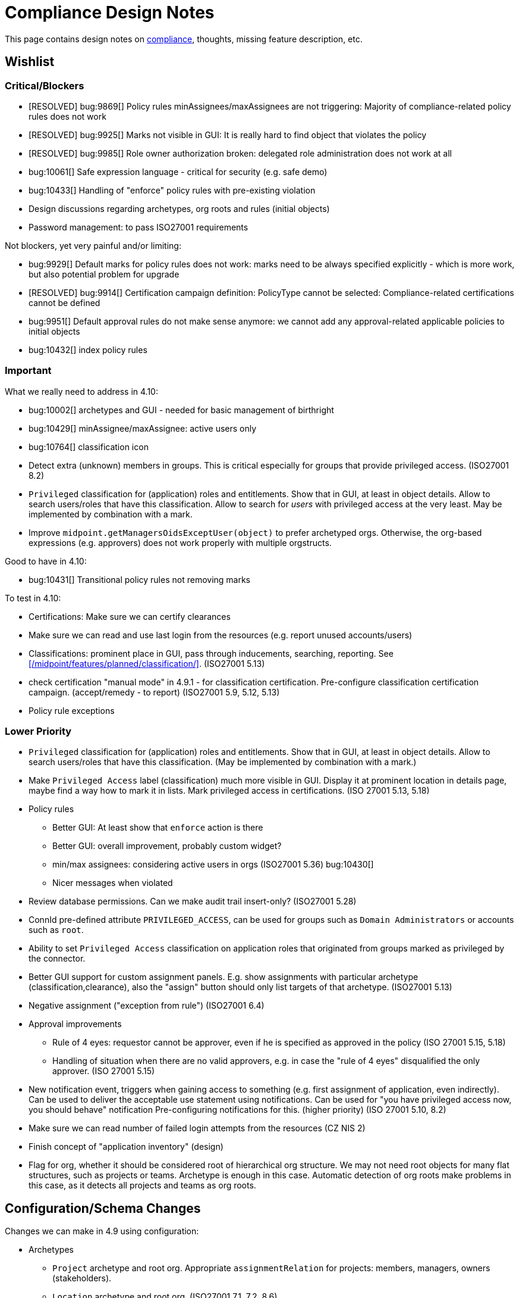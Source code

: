 = Compliance Design Notes
:page-nav-title: Compliance Design Notes
:page-toc: top

This page contains design notes on xref:/midpoint/compliance[compliance], thoughts, missing feature description, etc.

== Wishlist

=== Critical/Blockers

* [RESOLVED] bug:9869[] Policy rules minAssignees/maxAssignees are not triggering: Majority of compliance-related policy rules does not work
* [RESOLVED] bug:9925[] Marks not visible in GUI: It is really hard to find object that violates the policy
* [RESOLVED] bug:9985[] Role owner authorization broken: delegated role administration does not work at all
* bug:10061[] Safe expression language - critical for security (e.g. safe demo)
* bug:10433[] Handling of "enforce" policy rules with pre-existing violation

* Design discussions regarding archetypes, org roots and rules (initial objects)

* Password management: to pass ISO27001 requirements

Not blockers, yet very painful and/or limiting:

* bug:9929[] Default marks for policy rules does not work: marks need to be always specified explicitly - which is more work, but also potential problem for upgrade
* [RESOLVED] bug:9914[] Certification campaign definition: PolicyType cannot be selected: Compliance-related certifications cannot be defined
* bug:9951[] Default approval rules do not make sense anymore: we cannot add any approval-related applicable policies to initial objects
* bug:10432[] index policy rules

=== Important

What we really need to address in 4.10:

* bug:10002[] archetypes and GUI - needed for basic management of birthright
* bug:10429[] minAssignee/maxAssignee: active users only
* bug:10764[] classification icon

* Detect extra (unknown) members in groups.
This is critical especially for groups that provide privileged access.
(ISO27001 8.2)

* `Privileged` classification for (application) roles and entitlements.
Show that in GUI, at least in object details.
Allow to search users/roles that have this classification.
Allow to search for _users_ with privileged access at the very least.
May be implemented by combination with a mark.

* Improve `midpoint.getManagersOidsExceptUser(object)` to prefer archetyped orgs.
Otherwise, the org-based expressions (e.g. approvers) does not work properly with multiple orgstructs.

Good to have in 4.10:

* bug:10431[] Transitional policy rules not removing marks

To test in 4.10:

* Certifications: Make sure we can certify clearances

* Make sure we can read and use last login from the resources (e.g. report unused accounts/users)

* Classifications: prominent place in GUI, pass through inducements, searching, reporting.
See xref:/midpoint/features/planned/classification/[].
(ISO27001 5.13)

* check certification "manual mode" in 4.9.1 - for classification certification.
Pre-configure classification certification campaign. (accept/remedy - to report)
(ISO27001 5.9, 5.12, 5.13)

* Policy rule exceptions

=== Lower Priority

* `Privileged` classification for (application) roles and entitlements.
Show that in GUI, at least in object details.
Allow to search users/roles that have this classification.
(May be implemented by combination with a mark.)

* Make `Privileged Access` label (classification) much more visible in GUI.
Display it at prominent location in details page, maybe find a way how to mark it in lists.
Mark privileged access in certifications. (ISO 27001 5.13, 5.18)

* Policy rules

** Better GUI: At least show that `enforce` action is there

** Better GUI: overall improvement, probably custom widget?

** min/max assignees: considering active users in orgs
(ISO27001 5.36)
bug:10430[]

** Nicer messages when violated

* Review database permissions. Can we make audit trail insert-only?
(ISO27001 5.28)

* ConnId pre-defined attribute `PRIVILEGED_ACCESS`, can be used for groups such as `Domain Administrators` or accounts such as `root`.

* Ability to set `Privileged Access` classification on application roles that originated from groups marked as privileged by the connector.

* Better GUI support for custom assignment panels.
E.g. show assignments with particular archetype (classification,clearance), also the "assign" button should only list targets of that archetype.
(ISO27001 5.13)

* Negative assignment ("exception from rule") (ISO27001 6.4)

* Approval improvements

** Rule of 4 eyes: requestor cannot be approver, even if he is specified as approved in the policy
(ISO 27001 5.15, 5.18)

** Handling of situation when there are no valid approvers, e.g. in case the "rule of 4 eyes" disqualified the only approver.
(ISO 27001 5.15)

* New notification event, triggers when gaining access to something (e.g. first assignment of application, even indirectly).
Can be used to deliver the acceptable use statement using notifications.
Can be used for "you have privileged access now, you should behave" notification
Pre-configuring notifications for this.
(higher priority) (ISO 27001 5.10, 8.2)

* Make sure we can read number of failed login attempts from the resources (CZ NIS 2)

* Finish concept of "application inventory" (design)

* Flag for org, whether it should be considered root of hierarchical org structure.
We may not need root objects for many flat structures, such as projects or teams.
Archetype is enough in this case.
Automatic detection of org roots make problems in this case, as it detects all projects and teams as org roots.

== Configuration/Schema Changes

Changes we can make in 4.9 using configuration:

* Archetypes

** `Project` archetype and root org.
Appropriate `assignmentRelation` for projects: members, managers, owners (stakeholders).

** `Location` archetype and root org.
(ISO27001 7.1, 7.2, 8.6)

** `Organizational unit` (or department/section/division? or have them as auxiliary/subtypes?) Can we also create root org (functional orgstruct, line orgstruct, management repoting lines)?

** `Organization` ... use this as a root org for `Organizational unit`s?
*** Organizational IDs: DID, BIC/SWIFT, Global Location Number (GLN), ANSI Organization Name, LEI / vLEI (gleif.org), ISO17442, ISO20275, Trader Identification Number (TIN), International Standard Name Identifier (INSI), EU Tax ID, ...

** Archetypes for "legal structure"? E.g. subsidiary companies, sister companies, local branches, etc.
This is usually different from the functional orgstruct (i.e. management reporting lines).

** `Asset`? (variation of "App component" ... or is it something different?)

** "Top org container" for top-level orgs for projects and locations? Or we need special-purpose archetypes for this?

** `Supplier`? org? user? (pre-configured certs)
(ISO27001 5.19,5.20,5.21,5.22)

** `Category` for role catalog. Maybe `Role category`? `Catalog category`?

* Views (meno,org): Projects, Locations, Teams?

* Marks

** `Underassigned`: Pre-defined mark for "understaffed", "staff shortage" or "vacancies", such as no manager for project, less than two members of critical team, etc.
Can be used in pre-configured dashboard.
(ISO 27001 5.2, 5.8, 6.5, 8.6) ✓

** `Understaffed security`: Pre-defined mark for staff shortage in security-related role or organization.
Can be used in pre-configured dashboard.
As opposed to regular `Underassigned` mark, this can be used in dashboards with higher severity, as security-related shortage is likely to pose high risk.
(ISO 27001 5.2, 6.5) ✓ (TODO: document)

** `Disciplinary` or `investigation` mark, marking users that are being investigated, that are under disciplinary action, etc.
Some (high-risk/privileged) roles may be disabled for such users (using inducement conditions).
Not very certain about this mark, yet.
(ISO27001 6.4)

** `Personal information`/`Personal data`?
(ISO27001 5.34)

* Classifications

** `Information security responsibility` classification to mark all roles, apps and services that are related to information security.
For roles and orgs there will be default minAssignee policy rule for `Understaffed security` mark.
For orgs, we will need an "understaffing" rule for manager as well.
Maybe we can add rule for additional approval of role assignment by the security office?
At least document such scenario in docs.
(ISO 27001 5.2)

** `Business-critical`: pre-defined classification for applications/assets?

** `Incident response`: pre-defined classification for roles?
This could be used to stricter requirements for assignment/owners, certifications.
It could be used for reminders to regularly test incident response the scenarios?
(ISO27001 5.24)

** `Remote access` or `Remote work`. Does it make sense? Maybe everybody has remote access, at least technically?
May be used to prohibit access to sensitive information, when a user has ability for remote working.
May be used to enforce MFA (sometimes in the future).
(ISO27001 6.7)

** `Personal information`/`Personal data` for roles granting access to personal data, thus subject to GDPR?
Also for applications dedicated to personal data?
Setting up additional approval by DPO?
Question: are we going to mark applications that have PII? These are pretty much all of them. Should we have two classifications?
(ISO27001 5.34)

** Classification for `Emergency access`? Similar to privileged access.

** Classification for `Strong authentication required`.
Can be used as a placeholder for AM MFA configuration, also used for reporting, etc.
(ISO27001 8.5)

** Classify security-relevant roles "Information security responsibility" ✓

** Classify devel roles/accounts/applications? To use the classification in reports?
(ISO27001 8.25 and others)

** Classify auditor roles?
To use the classification in reports?
(ISO27001 8.34)

* Roles

** `Role management administrator`: ability to create new roles, edit existing roles, set role owners, etc.
Access to admin GUI to see/modify business/application roles, applications, etc.
Full access to role details.
Quite powerful privilege.

** `Business role manager`: ability to create new business roles in a safe way.
Access to admin GUI to see business/application roles, applications, etc.
Role wizard, limited role details.
Autoassign rules?
"Delegated" access.

** `Security officer`?

** `Data protection officer` (DPO) / Privacy officer.
SoD with security officer (GDPR?)?

* Certification:

** All manually assigned roles

** All manually assigned application roles

** All privileged role assignments
(ISO27001 8.2)

** Business role definitions

** Inducements in orgs to (business/application) roles.
(ISO27001 5.36)

** Microcertification: certify all access on org change (disabled by default)
(ISO27001 5.36)

** Microcertification: certify privileged access on org change (enabled by default)
(ISO27001 5.36, 8.2)

** All assignments that were not certified for a long time.

** Review of owners/approvers.
(ISO27001 5.1)

* Compliance dashboard ✓  (TODO: document)

* Compliance reports

* Pre-defined applicable policies:

** Approval by manager (ISO 27001 5.15, 5.18)

** Approval by role owner (ISO 27001 5.2, 5.15, 5.18)

** Approval by application owner (ISO 27001 5.2, 5.15, 5.18)

** Approval by security office? (Maybe create this only as an example) (ISO 27001 5.2, 5.15, 5.18)

* minAssignee policy rule for owner in `Business role` archetype?

* Default policy rule for roles checking whether role/app has an owner.
TODO: which mark to use? `Understaffed` does not seem appropriate.
Maybe `Neglacted` or `Unowned`?

* _Environment_ (devel/test/prod) demarcation for ServiceType (mostly applications).
"displaying appropriate environment identification labels in menus to reduce the risk of error" [ISO27001 8.31]
+
Probably create `Environment` archetype for orgs (and root org as well, with pre-defined devel/test/prod), which is assigned to services (applications).
Also apply to resources (ResourceType) and midPoint itself (SystemConfiguration?).
How can application "inherit" environment from resource?
However, we need option for application not to "inherit" environment, e.g. we can have testing apps that still use production AD for authentication.
Inducement from app to resource, could this work?
(ISO27001 8.25, 8.27, 8.31, 8.33)

* Review database permissions. Can we make audit trail insert-only? (ISO27001 5.28)

* Pre-define certification (campaigns and micro) for _privileged_ access rights.
(ISO27001 5.36, 8.2)

* Object mark "suspicious", can be used to mark objects for later investigation.
(ISO27001 5.27, 5.28, 5.29, 6.8)

* Object mark "investigation" or "disciplinary", can be used to mark people/roles that are under (disciplinary) investigation.
Can we make conditions to disable parts of roles when under disciplinary/investigation?
(ISO27001 6.4)

* Object mark "leaderless", marking missing managers of org units, teams and projects.

* Create `Teams` top-level org and archetype?
Pre-configure `Cybersecurity team`, as a target for some default rule.
E.g. "Approval by security team" applicable policy, policy rule in `Privileged` classification (at least in example)?

* Relations for read, write, admin.
For fine-grain access control.

* Extend application/asset schema.
It should include:
(ISO 27001 5.9,8.8)
** software vendor
** software name
** version numbers
** current state of deployment (designed/devel/test/production/...)
** Business purpose (important!): "why do we need this asset at all?", e.g. to document need for APIs/services, who is supposed to use them, etc. Indicates when we can decommission the asset.
** Link to app entry point?
** Maybe: installation target? Where is the app installed?
** Later: reference to SBOM or other fine-grained BOM/versioning data.


* type of service ?
** origin: internally-sourced, purchased
** deployment: on-prem, private cloud, domestic public cloud (EU), foreign public cloud (non-EU) - locations/zones ???
** maintenance: self-provided (internal), managed service

* Marks

** `Unclassified` - applications without classification + policy rule (in Application archetype?)

** `Misconfiguration` - e.g. application role without inducement to application

** idea: pre-configured `Policy violation` mark, manage exceptions (temporary exceptions).
We can set several marks at once, therefore we can set this in addition to any other mark that is more descriptive.
Alternative: mark _types_? - this may not be ideal, as not all _underassignments_ may be policy violations.

* _Owner_ column for application list

* `Custodian` relation? (See below)

== Missing Features


=== Password management

* dictionary check: enabled by default? Not showing in GUI. (ISO 27001 5.17)

* dictionary check for combination of dictionary words. (ISO 27001 5.17)

* Forcing password change on next login: how can we make it easier to set up? (ISO 27001 5.17)

* Closer integration with AM/SSO? Force password change, last login, etc. (ISO 27001 5.17)

* enforcing different passwords on resources (ISO 27001 5.17 (D))

* enforcing different password for administrator personas (ISO 27001 8.2)

* "users acknowledge receipt of authentication information" (ISO 27001 5.17)

* [red]*(!!!)* Force change of pre-configured administrator password on first login (ISO 27001 5.17)

* maximum number of password changes per time (e.g. per day) (ENISA-baseline)

* "prevent the use of commonly-used passwords and compromised usernames, password combinations from hacked systems" (ISO 27001 5.17)

* Guidance for end-users how to use password on pages that deal with passwords (ISO 27001 5.17)

* Clean up documentation for password reset (it is in really bad shape)

* Check that we use "approved cryptographic techniques for passwords" (encryption, hashing) (ISO 27001 5.17)

* Password policy, finer granularity for application.
E.g. if somebody has ability for remote access (role,classification), he should have stronger password policy.
(ISO27001 6.7)


=== Classifications

xref:/midpoint/features/planned/classification/[] (ISO 27001 5.13, 5.8, 8.2)

* Privileged access (ISO 27001 5.15, 5.18, 8.2, 8.9)

** `Privileged` classification for (application) roles and entitlements.
Document its use.

** Make `Privileged Access` label (classification) much more visible in GUI.
Display it at prominent location in details page, maybe find a way how to mark it in lists.
Mark privileged access in certifications. (ISO 27001 5.18)

** Allow to search users/roles that have this classification.
Set up reports/dashboards.

** Mark for "Privileged access", applied to all objects that deal (directly or indirectly) with privileged access.
Can be used in searching or GUI.

** ConnId pre-defined attribute `PRIVILEGED_ACCESS`, can be used for groups such as `Domain Administrators` or accounts such as `root`.

** Ability to set `Privileged Access` classification on application roles that originated from groups marked as privileged by the connector.

* authorization and classifications: consider classification level (e.g. privileged) in assign/unassign authorization statements.
E.g. grant ability to assign roles to delegated administrators, except for roles that contain privileged access.
Do we need _mark_ here instead of _classification_?
How we are going to distinguish _business_ roles that have privileged access?
They are not explicitly classified as privileged.
(ISO27001 8.2)

=== Policy rules

* `requirement` constraint (ISO 27001 5.13, 5.8)  ✓

* Error messages and overall presentation of policy rule violations.
Current error message looks like:
+
`No assignment exists for role 09360ff0-d506-4751-b13f-4e01422693ac (after operation)`
+
Overall, the presentation of policy rule violations should be re-thought and significantly improved.
(ISO 27001 5.2, 5.3, 5.8, 5.9, 5.12, 5.13, 5.14)


* min/max assignees: considering all users or active users (ISO27001 5.36)

* Better GUI. E.g. `enforce` action is not even shown in current GUI.

* Show evaluated policy rules or marks in GUI.
E.g. I want to see that role has violated minAssignee constraint when I look at role details.

* Policy rule exceptions and exception approvals - make sure they work. Use cases: SoD exceptions, classification violation exceptions, clearance exceptions.
(ISO 27001 5.3, 8.7)

* Policy rule exception validity, i.e. exception for a short time period.
(ISO 27001 5.3, 8.7)

* Policy rule exception review (certifications)
(ISO 27001 5.3, 8.7)

* Index/search all objects that have policy rule (specific constraint, markRef and action report/enforcement)
(ISO 27001 5.3, 5.36)
bug:10432[]

* minAssignments/maxAssignments constraints?
E.g. applications without classification
(ISO27001 5.12, 5.13)

* Could we make the rules smarter to tolerate existing violations?
E.g. if a user has SoD violations, we could still allow normal operations to proceed, as long as they are not creating new violation.

* Use case of lost clearance: remove/deactivate all assignments that require the clearance.
(ISO27001 5.12, 5.13)

* Policy action: inactivate. E.g. automatic inactivation of user that lost required clearance.
Question: inactivation of user? Or assignments?
(ISO27001 5.12, 5.13)

* Determine purpose/lifecycle of policy rule?
E.g. distinction between `report` policy rule that is being rolled out (to be set to `enforce` later),
and rule that is mean to report only, meant as a final measure.
(ISO27001 5.36)

* minAssignee/maxAssignee: ability to require _active_ assignees, not just any assignees.
bug:10429[]

* minAssignee/maxAssignee: when it points to org, make sure that org has at least one active member.
bug:10430[]

* Constraint: object/assignment is about to expire in X days
(ISO27001 6.3)

** Constraint: object/assignment that was not certified for X days
(ISO27001 6.3)

* Nice to have: Rule for requirements in team composition.
E.g. a supplier must have at least on CISO-certified (clearance) user in the team.
A project must have at least one member from security department.

* Idea: new reaction to increase/decrease risk score (risk management)

* Idea: policy rules could trigger _security event_ (whatever that means).
Non-compliance with policy can be considered security event.
This can lead to notification, sending of "signal", etc.

* Constraint: presence of object mark.
E.g. prohibit assigned of new privileged access to a user who is suspicious or subject to disciplinary action.
(ISO27001 6.4)

* Use policy rules to react to behavior, e.g. account unused for a long time.
(ISO27001 8.16)

* Policy rules that deactivate certain assignments?
E.g. some marks may reduce access, e.g. reduce privileged access for users marked "disciplinary".
(ISO27001 8.18)

* do we have time-sensitive policy rule? e.g. account going to expire, getting close to EOL, etc.
(ISO27001 8.19)

* Condition for policy rule (for optimization): when the condition is false, its evaluation is skipped.
This can be used to skip evaluation of expensive policy rules in normal operation, evaluate them only on special tasks, or at certain intervals.

=== Marks

* Marks should have a "retention" setting, specifying whether the mark could be cleared automatically (e.g. by policy rule going "off"), or it should be retained until cleared manually by system administrator.
This would be useful for marking objects with `modification` constraint, policy rule setting the mark, but it has to be manually cleared when modification is reviewed.
It may be also useful for setting up policy rules that set `suspicious` mark for some combinations of states/attributes (also as "modification" constraint).
We want to retain that mark until it is manually reviewed and cleared.

* Marks could have "warning" setting. If active, GUI would warn user that object has a mark - or that an operation results in object getting a mark.
The warning will be displayed after the operation is completed, or on preview page.
E.g. assigning a conflicting role resulted in "exclusionViolation" mark.
E.g. removing a classification assignment from an application did result in getting "unclassified" mark on object.
Also show the warning in shopping cart, e.g. when conflicting roles are selected.
This should be a warning, not a hard error.

* The "warning" setting could influence how prominently is the mark displayed in the GUI, e.g. whether it should be shown in object lists, object details, summary panels, etc.

* Mark types: operational, policy violation, note, simulation, ... (aux archetypes?)
E.g. I want to list all objects that have any policy violation.
(ISO27001 5.18, 5.19)

* Colors for marks. E.g. I want all policy violations to be bright red.
(Also see above)

* Marks and authorizations: can we delegate management of specific marks to operators?
E.g. can we delegate users to be able to set `suspicious` mark, but not be able to unset it?
(ISO27001 6.8)

* Idea: some marks may reduce access, e.g. reduce privileged access for users marked "disciplinary".
Could we use policy rules for that?
(ISO27001 8.18)

=== GUI

* Show marks in object details

* Better support for custom assignment panels.
E.g. show assignments with particular archetype (classifiation,clearance), also the "assign" button should only list targets of that archetype.

* Dashboard widgets that can show/list objects of generic types, such as `AssignmentHolderType` or `AbstractRoleType`, or even `ObjectType`.
Currently, these widgets do not have the "More info" link to list objects.

* Default column for roles: "number of members" instead of "projections"

* Default column for application roles: application

* Default column for applications: "owner" instead of "projections"

* Default column for applications: classification

* Better GUI for policy rules. E.g. `enforce` action is not even shown in current GUI.

* Clearly show that particular access is _privileged_, use special label, mark, icon whatever.

* Nicer icon for `Application` archetype.
Cloud icon means stock `Service`, we should distinguish application somehow.

* Show classifications in access request and approvals.
(ISO27001 5.13)

* More information for widgets: some way how to get more detailed description of widget, explaining what the widget shows.
Maybe tooltip? Maybe something longer?
Maybe click on "more info" should show description (with some nice icon) on top of the search list?

* "Back" button is missing when clicking on dashboard widget "more info" link.

* Separators/rows in dashboards, or some other ways to organize widgets
(nice to have)

* `assignmentRelation` is ignored when specified directly in `assignment` in orgs.

* `Type` field on organizational hierarchy should either be pre-set to `ObjectType`, or it should have sensible default settings based on `assignmentRelation`.

* Applicable policies panel: display descriptions (e.g. as tooltips?)

* Tooltips for object icons - should display archetype names when no explicit `tooltip` is defined in archetype

* `display` specification for `ObjectType`.
This is especially useful for one-off objects, such as roots of organizational hierarchies.
Also useful for classifications, e.g. setting color for classification level.

=== Approvals

* Global policy rule which states that if role has any approvers, the approvers must approve the request.
*This is hardcoded* (`useDefaultApprovalPolicyRules` in sysconfig).
Do we have a test for this case?
Problem: bug:9951[]

* Rule of 4 eyes: requestor cannot be approver, even if he is specified as approved in the policy (ISO 27001 5.15, 5.18)

* Handling of situation when there are no valid approvers, e.g. in case the "rule of 4 eyes" disqualified the only approver.  (ISO 27001 5.15)

* Smarter library functions to determine approvers/owners for approval purposes:
If a role does not have approver, use owner.
If an application role does not have approver/owner, use application approver/owner.
If role belongs to an org, use org manager/owner.

* "skip approval" operation option for administrators, e.g. when admin assigns a role directly as part of system setup.
Mark that operation in audit as well.

=== Notifications

* New notification event, triggers when gaining access to something (e.g. first assignment of application, even indirectly).
Can be used to deliver the acceptable use statement using notifications.
Can be used for "you have privileged access now, you should behave" notification
Pre-configuring notifications for this.
(higher priority) (ISO 27001 5.10, 8.2)

* Notify affected users when responsibility changes.
E.g. when ownership of an object (role, application) is changed.
Notify both old owner and new owner.
Note: the situation may be tricky in case that ownership is assigned to org (team), and team members are changing.
(Principle of Responsibility Awareness)

=== Certifications

* Ability to limit certification scope for targets (e.g. use specific archetype (classifications, clearances)) - filter for targets?
Note: we have itemSelectionExpression, which could be probably used, but it is going to be very cumbersome and probably also quite slow?
(ISO27001 5.12, 5.13, 6.1, 6.3)

* GUI: Easy certification of clearances and classifications: easy to select scope (target archetypes: all clearances, specific clearance/classification, etc.) (ISO27001 5.12, 5.13, 6.1, 6.3)

* Certification of role/application owners/approvers.
(ISO27001 5.1, 8.9)

* Certification of other parts of (abstract) role, most notably policy rules.
For ISO 27001 5.12, re-certification of policy rules included in classification definitions. (ISO27001 5.12, 6.6)

* Action button: replace assignment.
Used to replace classification (e.g. change Cat.II system to Cat.III).
The goal is not to remove the assignment, the goal is to keep the assignment.
However, target of assignment may be different (better).
The policy should make sure that there is at least one assignment of specific type (e.g. classification) after the campaign is done. (ISO27001 5.12, 5.13)

* Make sure that the campaign can be started automatically, e.g. every year.
Used to make sure a review policy is automatically enforced, e.g. make sure clearances are reviewed every year. (ISO27001 6.1, 6.3)

* Make sure certification history is kept in some permanent place.
E.g. we need to prove to an auditor that we have re-certified clearances every year. (ISO27001 6.1, 6.3)

* Pre-define certification (campaigns and micro) for _privileged_ access rights.

* information for reviewer: how many times this was certified/approved previously?
(ISO27001 5.36)

* Limit number of times that it is allowed to be certified (e.g. for policy rule exceptions).
(ISO27001 5.36)

* Certification action to set/remove specific mark.
E.g. an action to remove `suspicious` mark, once the suspicious object was reviewed.
(ISO27001 6.8)

* Highlight/mark privileged access in certification decisions.
Make sure that the certifier is aware that the assignment includes privileged access.
(ISO27001 8.2)

* Mark the campaigns and microcertification rules somehow, to be able to find related objects.
E.g. list all certifications that deal with privileged access.
Can we somehow use references to regulations? E.g. look for all "things" that deal with ISO27001-8.2 should provide all "things" that deal with privileged access.
(ISO27001 8.2)

* Ability to review item values.
E.g. certification campaign that makes sure privileged roles have valid description/documentation.
(ISO27001 8.2)

* Micro-certification triggers: risk threshold, outlier threshold, timeout (not certified for long time)

=== Lifecycle state model

* Missing lifecycle state with combination: focus active, assignments inactive

* Extend lifecycle states for `pilot` and `roll-out`?
This can be useful for applications, to better show their state.
Also for policies (PolicyType), e.g. `rollout` rules are just recording and cleaning up the data, while `active` are supposed to be final state, enforcing (may still just report, tough, yet the data are supposed to cleaned up already).
Can be used to dashboard the rules, e.g. list all policies that we are currently rolling-out or piloting.

* Make sure information erasure works (for privacy)
(ISO27001 5.34, GDPR)

* Select which assignments are considered active in archived state.
E.g. we want to de-activate all organizational and role assignments, but we may want to keep clearances active, to indicate remaining responsibilities.
E.g. people that were given access to intellectual property may have obligations to keep secrets even after their employment is terminated.
There may be SoD for clearances, e.g. an employee that worked for client A cannot work for client B, not even in the future.
It may be important to retain the clearance active even for archived users, as the user may be re-hired and re-activated.
(ISO27001 6.5)

* Select which assignments to keep in archived state ("termination of employment").
E.g. we want to keep org assignments in inactive state, we want to keep clearances (NDA) to indicate that the user has responsibility to keep secrets even after the employment was terminated. (ISO27001 6.5)

* Selective "reaping" of archived objects. E.g. we want to keep ordinary archived users for 2 years, then delete them.
However, if s user has valid NDA (clearance), we want to keep the record for as long as the NDA is valid.

* Record _reasons_ when lifecycle state changes, e.g. _reason for employment termination_ when deactivating user.
This may also influence policies, e.g. priority deactivation (high-priority tickets) vs normal deactivation vs delayed deactivation.
(ISO27001 5.18)

=== Application inventory / assets

* Finish concept of "application inventory", how it is supposed to be used normally, what data we want to store about applications, do we want to sync data to midPoint, or is midPoint going to be authoritative ... what is the common case?
Also, relation to classification and other ISO controls and features.
We have to finish this, otherwise we have strange things in GUI such as confusing "Inventory records" label for application projections.

* Introduce "asset" as a first-class citizen in midPoint (later, in synergy with risk assessment).
What is relation to asset to application?
Is is (is it related to) the "Application component" concept that sometimes use?

* New field for applications: "Security measures" - allow writing down notes about applied security measures.
May be useful especially for smaller orgs that do not have dedicated asset inventory.

* version, EOL date, warn for EOL (close to EOL, exceeded EOL) - dashboard - stronger warning for high-classification apps
(ISO27001 8.19)

* Specify a maintenance window for the application.
This may be used to suppress alerts when the application is not reachable within maintenance window.
More importantly, it can be used to force additional authentication/approval/notification when someone tries to acquire privileged access to the application outside of maintenance window (e.g. using privilege-on-demand).

* Claiming process: user requests to become an owner of an object (usually application, asset or role).
The request is likely to be subject to approval.
This can be (hopefully) done even today, using access request process.
However, it would be nice to have "I want to own this" button in object lists.
It may also be nice to start "claiming campaigns", with the purpose to find owners of unowned objects (e.g. service accounts).

=== Risk model

* Default risk of application role may be given by application information label, e.g. all category III applications imply high risk for their application roles.

=== Audit, History, Logging

* Check that we can control retention of temporary/operational data everywhere.
E.g. check that old audit records are deleted, logs rotated, old dead shadows deleted, operational data removed from objects (e.g. operation executions), etc.
(ISO 27001 5.33)

* Check that there is audit record for denied access
(ISO27001 8.15)

* Check that refused access requests are audited
(ISO27001 8.15)

* filter supplier activity from audit log? Audit log: filter by user archetype?
(ISO27001 8.19)

* Alarms/notifications should be recorded in audit trail.
(ISO27001 8.15)

* System/node start/stop should be recorded in audit trail.
(ISO27001 8.15)

* Make sure that we can create administrator role, that can change almost anything, but cannot delete events from audit log or otherwise influence audit trail.
(ISO27001 8.15)

* Make sure that audit can write records into append-only table.
What about partition management? Who would delete partitions with append-only tables?
(ISO27001 8.15)

=== Other

* "Reactive" privileges

** On-demand privileges (just-in-time privileges): allow selected users to gain privileges by "activating" them in midPoint GUI.
Activation of the privileges may require additional authentication of the user, e.g. use of additional authentication factor.
Activation of the privileges assigns the privileges to user for a limited period of time.
+
The goal is to limit standing privileges, especially very strong privileges (such as superuser access to operating systems) that are not used often.
Benefits: less risk of unintentional use of privileges (e.g. deleting entire disk); use of privilege may require stronger authentication, stronger that the OS can provide; privileged users are less obvious (not members of "Domain Admins" group), it is more difficult to find targets for attacker
+
As this mechanism is not used often and involves strong privileges, its activation may be quite demanding - it can take some time and may be reasonably inconvenient (confidentiality/consistency takes priority over availability).
This mechanism is similar to "break glass", except that no alarm is raised (no priority notification).
Use of on-demand privileges is normal operation, it is not an emergency.
+
Examples: System administrator access to very powerful privileges, such as superuser accounts (`root`).
Access of operators or power users to privileged actions that are rarely used, e.g. ability to explicitly start backup procedure or reboot a system.
(ISO27001 5.15, 5.18, 8.2)

** "event response" or "incident response" privileges: prepare security roles in such a way that there are powerful privileges, however they are not active during normal operation.
When an event happens (e.g. security incident or disaster), special global system _mode_ is activated, activating the prepared privileges.
The privileges are automatically inactivated when the event is handled and the _mode_ is returned to normal.
The mode change and its effects activating the privileges is recorded in the audit trail and metadata.
Audit trail should specially mark all events that happened while emergency _mode_ was active.
We want to keep these audit records indefinitely, moving to special long-storage partition before they are deleted by regular cleanup.
Certification to review of emergency roles: both assignments and role inducements (object-governance)
Idea: can we somehow mark actions that were done using emergency access rights (audit and metadata)?
Idea: "close" of incident response (turning off the emergency mode) may automatically trigger processes, such as collection of evidence, review of response plans, etc.
+
Examples: Emergency access to system administrators/operators during security incident.
(ISO27001 5.24, 5.26, 5.27, 5.29, 5.30, 8.2)

** "Break-glass" privileges: allow selected users to gain privileges by "breaking glass", an action in GUI initiated by the user.
After "breaking glass", emergency privileges are assigned to the user for a limited duration.
The "break glass" operation is recorded in the audit trail, metadata, and alarm is raised -> priority notifications are issued to relevant "overseers" (e.g. security team).
We usually do not want any complicated authentication for the "break glass" operation, we want to it be simple, easy to operate under stress or in panic (availability takes priority over confidentiality/consistency).
+
Emergency access for medical staff to access medical records of a patient in order to save life.
Access for emergency responders (e.g. voluntary firefighter team) to access some parts of infrastructure (e.g. to cut power to location) or enable physical access to rooms.
(ISO27001 5.24, 5.26, 5.29, 5.30, 8.2)

** (Least) privilege management
*** Frequently-used low-risk privileges should be provided as standing privilege. There may be exception for some users, e.g. users that use very strong authentication.
*** Infrequent and high-risk privileges should be on-demand (just-in-time), temporarily assigned
*** Some AI magic (risk management, behavioral analysis, etc.) may force re-authentication or even approval in suspicious cases.
*** Needs to be automatic and dynamic in the usual case - no approvals, no manual certifications, etc. We do not want delays, we do not want to impact efficiency. We may require re-authentication though, if it is not too frequent.
*** Interesting: how to deal NHI? JIT may be possible in some cases ... but ... is it a good way?


* Flag for org, whether it should be considered root of hierarchical org structure.
We may not need root objects for many flat structures, such as projects or teams.
Archetype is enough in this case.
Automatic detection of org roots make problems in this case, as it detects all projects and teams as org roots.
It may cause a different kind of problems when organizations are placed into locations, which makes the organization disappear as root of the tree.
+
Also, would be nice to choose a name for the orgstruct tab.
E.g. we want top-level org to be named `World`, but we want to display it in tab labeled `Locations`.
+
Should we go back to explicit enumeration of org roots in system config? Or something similar?

* Smarter recompute.
We want to recompute objects that are (indirectly) affected by policy rules.
E.g. we want to recompute role with minAssignee rule when it was assigned/unassigned.
In that case we are recomputing user, not the role.
The underassigned mark on the role does not get automatically set/unset, until the role is explicitly recomputed.
Note: this is an (almost) opposite of the use-case for recomputing members when role definition changes.

* midScribe documentation (ISO27001 5.31)

* IMPORTANT: enforce MFA for users that have privileged access

* Negative assignment ("exception from rule") (ISO27001 6.4)

* Making sure that certain requirements are fulfilled before assignment is assigned or activated. (ISO 27001 5.12, 5.13, 5.14, 5.20)

** Making sure user has enrolled multi-factor authentication before accessing classified system.

* Make sure we can read and use last login from the resources (e.g. report unused accounts/users)

* Make sure we can read number of failed login attempts from the resources (CZ NIS 2)

* Sync mechanism or mapping that is summarizing (adding up) values from projections, e.g. total number of failed login attempts across all accounts.

* Acceptable use (ISO 27001 5.10, 8.2)

** `termsOfUseStatement` as a property of all abstract roles and resources (polystring).
Can be used especially in applications, delivering the statement to user when gaining access.
+
It is important to have this in classifications as well, especially the `Privileged` classfication - and apply that accordingly.

** Provide ability to inform user in GUI when gaining a privilege, asking user to confirm acceptance of terms before assigning the privilege.
Can be also used for acceptance of "terms of service" by end user before access to the service can be activated.
Can be done ex-ante in shopping cart before submitting request, or ex-post as part of "activation" of the privilege.
Note: Similar flow to GDPR consent.
(lower priority) (ISO 27001 5.10, 5.19, 8.2)


* Shared accounts (ISO 27001 5.16 (b))

* Support for passkeys and other non-password credentials? (ISO 27001 5.17) (ISO 24760)

* Step-up authentication and/or re-authentication in midPoint GUI.
E.g. allow user to access end-user GUI with just a password.
Require second factor (or re-entry of password) when entering administration zone.
Clear indication in the GUI that we have administration privileges now.
(ISO27001 8.2, 8.5)

* "Comparative" mappings: mappings that can detect and report that a value was changed on resource.
They do not necessarily change the value.
This can be used for preparing midPoint deployment, assessing the changes that midPoint would do (note: this can be partially provided by similations).
It may be used to detect and report policy violations (on ongoing basis).
It may be used to detect local changes by system administrator.
(ISO 27001 8.9)

* Risk control related to external identities (social login) (ISO 27001 5.16, 5.19, 5.17)

* Alerting: ability to send alerts (high-priority notifications) to users, and also to other systems (SIEM, threat detection): a.k.a. "risk signals" - use Shared Signals? Extend notification for user alerting? (ISO 27001 8.5)

* Improve instructions on initial password delivery and self-service password reset

* Flexible auth: limit connection times, e.g. allow login only during work hours.

* Resource wizard improvements to warn about incomplete and insecure resource configurations.
E.g. weak password for admin account, not using TLS, etc.
We probably need support for that in the connector?
The connector may do more, such as check if directory is world-readable, whether admin account is used directly, check whether administrator passwords were changed (are not factory-default), etc.
(ISO 27001 8.9)



== Feature Ideas


* certify autoassignment rules
(ISO27001 5.36)

* certification/approval score for uses, to detect certifiers that approve everything
Report/dashboard reviewers that usually use "select all" approach to certifications.
(ISO27001 5.36)

* certify applications, whether they are still compliant with security requirements
(ISO27001 5.36)

* quasi-role-mining for org inducements: suggest moving common assignments in orgs to org inducements - low-hanging fruit!
(ISO27001 5.36)

* quasi-outlier-detection for assignments in orgs: warn about assignments in orgs that are not common in org - are e doing that already?
(ISO27001 5.36)

* Review of automatically assigned roles.
This may be a certification campaign, which does not revoke anything, just reports revocations.
Reported revocations are "material" for review of role autoassignment rules.
(ISO27001 5.36)

* Connectors could understand authentication.
E.g. they could tell whether user has MFA enrolled, whether MFA is enforced, etc.
E.g. connector could tell "authentication level", weak, strong, etc.

* Express authentication requirements/settings in a common schema.
E.g. we should be able to identify users who:
(ISO 27001 8.20 and many other)

** Can use only strong auth (MFA)

** Have strong auth enabled, but may use weak auth as well

** Use only weak auth


* Assignment of roles, especially "security responsibility" roles, act as a record of responsible people in cybersecurity processes.
Maybe we can use this to generate documentation for the processes, filling in "roles and responsibilities" tables.

* Ability for (almost) common users to mark midPoint objects as suspicious, or otherwise mark them for review.
Plus ability to add comment.
E.g. can be used by managers to raise attention about obsolete roles, role definitions that are not updated, etc.
(ISO27001 6.8)

* Raise alarm (e.g. notification) when user logs in at unusual time.
(ISO27001 6.7)

* Can we segregate (SoD) user accounts and service accounts?
E.g. make sure user does not have any service account linked?
(ISO27001 8.25)

* Notify that a clearance is about to expire: notify user (e.g. auditor) and manager (e.g. CISO).
(ISO27001 8.34 and others)

* archetype for network service?
(ISO27001 8.21)

Evolution:

* `requestable` should not be a flag, it should be a classification.
If we do that, we can set up a policy for it, e.g. each requestable role must have an approver.
We might be able to do that with a global policy rule for now.

* Addition to `focusType` in inducement: `focusArchetype` to limit application of inducement to certain archetypes, e.g. applications.

* Change `description` to PolyString to allow localization?

* Attack "blast radius" → identity blast radius (reach of a particular user, what damage can attacker make when the identity is compromised: affected systems, privileges, etc.) We can "grade" the blast radius: inner circle shows standing privilege, middle circle shows privileges that can be activated (on-demand/JIT), outer circle are requestable privileges that would be automatically approved.

* Clearances might be used to express SLAs, attach to services, evaluate using policy rules (e.g. classifications, every "red" application must have at least 99.99 availability) (ISO27001 8.20)

Nice to have features:

* Ability of UNIX connector to review log of "sudo" operations, provide timestamps of last use of privileges for each user.
Can be used to detect unused privileged access.
(ISO27001 8.2)

* Initial configuration wizard, executed at first login of administrator after installation.

** Change administrator password (if it was not generated)

** Ask for name of organization, set up root object for organizational structure

** Ask for basic archetypes to use? E.g. employee, student, etc.

* Certification to review owners/approvers or roles/applications.
(ISO27001 5.9)

* Certify autoassign rules
(ISO27001 5.36)

* GUI

** Display object _owner_ at prominent place in GUI (summary header?).
Also, display information that object has no owner, perhaps even more prominently.
(We want that only for some object type ... how to distinguish them? archetype? policy rule?)

* Mark reference to compliance frameworks (e.g. ISO or NIS2) in midPoint objects (e.g. reports).
Could be used by GUI to display "This is part of NIS2 compliance".
Also mark references to legislation/regulations in custom objects (e.g. classification levels).
Use for searching, demonstrating which mechanisms are used for compliance.
Automatic certification of all objects that deal with a specific regulation.
(ISO27001 5.31, 5.36)

* Mark "attributes" applicable to the policy/control/statement, especially whether it is "preventive", "detective" or "corrective".
Can be used for organizing the controls, e.g. "list all preventive measures".

* Mark reference to business processes or capabilities ("business reference"?).
This could be used to list all configurations that relate to a particular process, e.g. when that process is reviewed or audited. Can the "business process" be modeled as service, using assignments as references? How does it relate to midScribe? (ISO27001 5.31)

* Marks/classifications or another way to mark roles and policies related to various areas.
We can use the marks to create reports specific for each area.
Areas:

** Network access (VPN, remote network access, perimeter) (ISO27001 8.20,8.21)
** Developer access (Access to source code, devel/test environment) (ISO27001 8.25,8.26,8.27,8.28,8.31)
** Auditor access (ISO27001 8.34)

* Use midScribe to generate documentation for a specific purpose.
(ISO27001 6.4, 8.2, and many other)
** generate documentation for all rules that deal with ISO compliance.
** Generate documentation for all configuration aspects that deal with 'disciplinary' mark.
** Generate documentation of privileged access (list, description/documentation and owners of all roles providing privileged access, all policy rules in `Privileged access` classification, all policy rules dealing with the classification/mark, related approval rules, certifications, etc.)
(ISO27001 8.2)
** Lifecycle state diagram (ISO27001 8.3, ...)
** Approval schemes (ISO27001 8.3, ...)
** Flexible authentication setup (ISO27001 8.5)
** documentation on MFA requirements? (ISO27001 8.5)
** Privacy documentation: erasure (account deletion, lifecycle) - deprovisioning (ISO27001 8.10)


* Detect privileged access assigned to "common" (non-admin) persona (when admin personas are used).
(ISO27001 8.2)

* Detect direct use of superuser accounts (root/adminstrator): use last login timestamp.
(ISO27001 8.2)

* Compliance checklist: dashboard-like page, that checks for presence of configuration for individual compliance frameworks. (ISO27001 5.31) E.g. it can check for:

** Do we have password policy applied? Is it strong?

** Certification campaigns, are they configured and active?

** If access request is enabled, do we have approval policies?

** Do we have owners for entitlements (application roles)? How many (percent)?

** SoD policies, do we have them? How many are enforced (percent)?

** Do we have business roles? How much access is covered by business roles (percent)?

** Do we have classification scheme configured? How much access has classificiation labels?
(ISO27001 5.13)

** Do we have clearances set up? How many?

** Do we have risk management (risk scores) set up? How many?

** Warning if `administrator` account is enabled and password was not changed since installation (use password change timestamp).

** Warning if `administrator` account is enabled and has weak or well-known password.

** Warning if `administrator` account is still used (if it was logged-in recently).

** Warning if HTTPS is not used.

* Emergency mode (see Incident response in notes below). (ISO27001 5.24, 5.29)

* Temporary retention of privileges: temporarily keep user privileges (assignments) after organizational change.
E.g. temporarily keep assignment to old organizational unit, to make sure all inducements are applied.
Motivation: a person may still need to help with his old responsibilities after re-org. (ISO27001 6.5)

* Per-role notification: we want to send notification to selected group of users when this role is assigned/unassigned.
E.g. we want to notify all partners that we have new salesperson. Even more importantly, we want to notify partners when a salesperson leaves. (ISO27001 6.5)

* Can connector mark objects that are significant from access control perspective? E.g. groups, ACLs, etc. Then we can make a list of unmanaged access in midPoint.
We can avoid objects that are not directly relevant to access control (e.g. locations, orgunits, devices), therefore avoid false positives in "unmanaged access" reports.
(ISO27007 8.3)

* Device management

** Better device management? For management of mobile devices and BYOD.
`Device` archetype, views, etc.?
Pre-configured link to users.
Management of technical accounts of access tokens for the devices, automatic revocation.
(ISO27001 7.9, 7.14, 8.1)

** Record classification level of the devices.
Can we use some policy rules to use the classification?
Can this be used to evaluate risk?
E.g. user with lot of low-classification devices poses much more risk?
(ISO27001 7.9, 7.14, 8.1)

** Convenient GUI to "register" devices by administrator.
E.g. ability to easily set up owner.
(ISO27001 8.1)

** Self-registration of devices by users (BYOD)
(ISO27001 8.1)

** Idea: integrate with device management system to "remote disabling, deletion or lockout, remote wiping of data" of devices of layed-off user.
(ISO27001 8.1)

* User behavior analytics - include info from devices (last login, location)
E.g. if we can detect that a device was used at particular time/location, and that device is assigned to user, consider this time/location as an activity of the user.
(ISO27001 8.1(m))



* Track login and _logout_ times, to determine _duration_ of access.
Can be used to estimate effort spent in systems.
E.g. to detect under-maintained operating systems and apps.

* Analyze/record usage _frequency_ for accounts?
E.g. used every day, once per week, once per year ...

* Detect account usage anomalies by watching last login time.
E.g. log-on at night.
we can be quite fast with livesync ....
(ISO27001 8.2)

* Use last login IP address to detect anomalies in user access location.
we can be quite fast with livesync ...
E.g. if we can detect that a device was used at particular time/location, and that device is assigned to user, consider this time/location as an activity of the user.
(ISO27001 8.1, 8.2)

* User behavior analytics - include info from devices (last login, location)

* Analyze history/frequency of failed login attempts, to detect password-based attacks.
Look at all failed login timestamps together, e.g. to detect password spraying attacks.

* Analyze password change history/frequency - can we determine anything interesting from that?

* Risk management

** Higher risk score (or default risk score) for roles classified as privileged access.
(ISO27001 8.2)

** Adjust risk score (or default risk score) using classifications.
(ISO27001 5.12, 5.13)

** Higher risk score for users with large number of failed logins.

** Higer risk for users that are accessing from diverse locations (IP addresses)?
That work off-site?

** Higher risk score for accounts with low usage frequency? Or not?

** Higher risk score for accounts that were not used for a long time.

** Higher risk score for users that have not changed password in a long time?

** Higher risk for users with weak passwords (would need to store password complexity indicator).

** Higher risk for users/assgnments that are outliers.

** Higher risk for users/roles that were not recertified for a long time.

** Lower risk for users that have MFA setup/requirement.

** Location-based score, e.g. higher score for non-EU users, assignments of non-EU applications, etc.
(ISO27001 5.14, 6.7, 7.1, 7.2)

** Policy rules could increase/decrease risk score by special action

** Risk score could be influenced by assignment/inducement, especially high-order inducements e.g. from classifications.
This may be a generic method how to implement higher risk score given by privileged access.

** consider device security: Higher risk score for users that have assigned many devices or unsecure devices (use device classifications?)
(ISO27001 8.1)

** Higher risk for users that have given notice (may be disgruntled) - can be detected by validTo, e.g. few weeks/days until validTo expires.
(This seems to be used be UEBA)

** Extra risk for all unmanaged objects, e.g. orphaned accounts, unlinked service accounts, unmanaged groups, etc.
(ISO27001 5.15,5.16,5.18,5.34,8.3,8.9)

* Certification hint: show that the assignment is giving an account that was not used for a long time.
Could show usage frequency as well.

* How to "regularly review" service accounts?
How to "verify configuration settings, evaluate password strengths and assess activities performed"?
Can we use certifications?
We should detect unused accounts.
(ISO 27001 8.9)

* Recording results of deletion, i.e. proof that information was deleted - in metadata?
"recording the results of deletion as evidence".
We cannot use audit, as audit has limited lifetime, and the deleted information is stored there.
We want proof/record that something was deleted without revealing its value.
(ISO 27001 5.34, 8.10)

** Martin: We probably must use the audit. The audit records can't be limited to a few months only. We must be able to read what happened. Maybe we could have additional level of audit - just "business changes" - for long term archive.

* Support for _data masking_: anonymisation/pseudonymization.
E.g. export of data to test/devel environment where names and personal numbers are "masked", replaced with fake values.
The idea is that developers/testers may test on data with real volume and structure (e.g. group memberships), without revealing user personal data.
Maybe have "masking personas" that contain fake data, so the fake names can be consistent across testing systems?
NOTE: This may be much harder than it seems.
(ISO 27001 8.11, 8.31, 8.33)

* Data leakage detection: detect that someone else than midPoint stored sensitive data in user profiles.
E.g. look for identifiers (SSN, national ID) or data (date of birth, age, gender) in user profiles.
(ISO 27001 8.12)

* Mark data items (schema) that contain sensitive information.
Maybe store sensitivity of information in the metadata as well.
This could be used by policy rules, e.g. to prevent mapping from leaking sensitive data to low-classification application.
This could be used by erasure process of lifecycle, to automatically erase all sensitive information when user gets to archived state.
(ISO 27001 5.12, 5.13, 8.12)

* Restore of target system data from midPoint cache: use cached information to restore data of a broken target system after a failure.
(ISO 27001 8.13)

* Explore use of _Shared Signals_ for alerting and integration.
(ISO 27001 8.16)

* Which passwords of service accounts do we need to change when an admin leaves?
Which passwords he created or had access to? (ISO27001 8.20, 8.21)

* Conditional roles for SoD: some assignments/inducements can be deactivated (using condition) when a conflicting role is assigned. (ISO27001 5.3)

* Application inventory and physical world: Physical server should have the highest classification among all the applications/assets that run on it. How can we model this in midPoint (ISO 27001 5.9)

* Certification: show history (audit trail) since the last certification

* Documentation generator/visualization:

** "Procedures for managing identities" for auditors out of midPoint configuration.
Diagram that contains HR feed, AD provisioning, etc. (boxes and arrows) - as overview of IDM architecture.
Diagram that shows identity lifecycle model, for users, services, roles and other objects.
We could somehow utilize midScribe or similar mechanism to add description of the "procedures" to diagrams.
(ISO27001 5.1, 5.16)

** Rules for access control, e.g. in a topic-specific policy on access control (physical and logical)
(ISO27001 5.18)

**  Description of process for assigning, updating or revoking access rights
(ISO27001 5.18)

** Cerification, campaigns, micro-cert
(ISO27001 5.18)

* "The organization should have a supporting process in place to handle changes to information related to user identities. These processes can include re-verification of trusted documents related to a person."
Initiate re-verification of a person (workflow?) when needed: assignment of privileged role, risk increased above threshold, ...
(ISO27001 5.16)

* Can we manage "stronger levels of authentication" for non-human identities, such as services?
Would be a nice addition to "zero trust" approach.
(ISO27001 5.14)


* Certifications

** Self-certification.
User has to certify its own assignments.
User has to confirm that he still needs the privilege.
Maybe as a "zero" stage of regular certification?
+
Important: do not update certification timestamp in this case (or use separate timestamp).
This is not a formal certification, it is just a way to informally clean-up access.
The access was not reviewed by another person in this case.

** Certification campaign schedule / calendar.
Dedicated calendar-like page that shows when the campaigns are started, how long they are running, etc.

** "conditionally certified" response: they have to correct mistakes in 30 days - 2-stage certification

** re-certification of policy rule exceptions.

** "Action plan" as a result of certification campaign.
Summarize the responses that require follow-up actions into a post-campaign report.

** Upload _evidence_ for certification campaign/decision, e.g. evidence that the facts were verified, testing report as a proof that procedure was tested, supplier certificate which was checked, etc.

** Group/relate campaigns that deal with the same thing.
E.g. show all caimpaigns that deal with certification of health&safety clearance.
Also, warn that there is another campaign scheduled to run shortly.
E.g. you are certifying 10 users today, but you will be certifying 3 more next week. Maybe certify them together?

* Assign "maintainer" (e.g. `responsibility` relation?) for each application, to make sure it is maintained.
Report applications that do now have active maintainer.
(ISO27001 5.19, 5.20, 5.21, 5.22)

* Analysis: which services are affected when terminating/changing supplier
(ISO27001 5.19, 5.20, 5.21, 5.22)

* Prepared actions (bulk tasks) for incident response (question: which tasks would be useful?)
(ISO27001 5.24)

* Should we relate role to "process"?
To be able to report roles for particular process, e.g. show all roles that define responsibilities in particular process.
Also certify the roles - even remind to "certify" the process (re-test).
(ISO27001 5.24)

* Concept of *security event* (event mark?).
E.g. non-compliance with policy is considered to be security event.
Can be triggered by policy rule.
Detection of orphaned account can be security event.
Question: what to do with such _event_?
Should we record that in audit (event mark)? Notify? Send _signal_ (see Shared Signals)? What to do?
(ISO27001 5.24)

* _Evidence_ as a special field in metadata/audit, recording the reason for action.
E.g. name of certificate/training, reference to screening records, etc.
Should be shown in audit and object history.
E.g. we want list of all screenings and trainings that user passed (chronological).

* List of devices by user classification level - to detect which devices may contain sensitive data, e.g. detect where sensitive data could be stored in BYOD device - at least to use it to increase risk
(ISO27001 8.1)

* One-liner review of audit event displayed in audit (history) views. Short info enabling better identification of what happened in the event.

** If there is 100 modification events of user "adam", then admin has to check all of them. The one-liner can provide better overview. This is still not enough - as the info has to be compressed to short message. No attribute names or assignment targets can be here.

** Example: "assignment(s) added | assignment(s) modified | attribute(s) removed" or any combination of that

** Metadata updates would not be listed here as "metadata updated" would be everywhere

* Allow querying audit events by attribute names or assignment target names in object deltas

** This will provide option how to identify audit where "Role XYZ was assigned" or when "Location attribute was updated"

* `Device` archetype, schema based on SCIM device model.

=== Identity Security Posture Management (ISPM)

Preventive security control.
Detect (by heuristics, rules) dangerous situations in configuration and policies, such as:

* No strong/multifactor auth for users with privileged access (admins)

* Recent use of emergency account (root, administrator)

* Large number of accounts with privileged access, large number of emergency accounts

* Combinations of old passwords, no strong/multifactor auth, unused/orphaned account and privileged access

* Inconsistent activation/lifecycle, e.g. inactive user with active account

Maybe (if we can):

* Interactive login (console, shell) for service accounts (NHI)

Should be continuous evaluation/monitoring ("Real time Identity Posture Management" buzzword?)

* Anonymisation, pseudonymization of data export for analytic tools.
(ISO27001 8.11)

* Visualization: Synchronization/reconciliation overview: flow direction, schedule, etc.

== Recommendations

Recommendations for midPoint deployments:

* Reference IAM architecture, how midPoint fits in, how it should be used.
(ISO 27001 8.27)

* How applications should be integrated with midPoint (or other IGA platform), manual for application developers.
APIs, use of connectors, etc.
(ISO 27001 8.26, 8.27, 8.28, 8.29)

* Application roles must have inducement to application.
Do we have this documented?
Is it documented well?
Emphasized enough?

* Application must have an owner

* Business role must have an owner

* Audit: appropriate settings for audit log retention. Safe storage of audit trail, ensure non-tampering. Also: safe archival of audit trail.
E.g. insert-only DB privileges for midpoint user.
Recommend use of dedicated log server.
(ISO27001 5.28)

* Log collection: use log server to centrally collect the logs (ISO27001 5.28)

* Conduct controlled (manually initiated) *full synchronization* of all systems after an incident.
Purpose: make sure there are no extra accounts or privileges, either created by an attacker, or leftovers from incident response. (ISO27001 5.24, 5.27, 5.28, 5.29)

* Mark privileged access (ISO27001 8.2)

* Avoid use of shared accounts (`root`) at all costs (ISO27001 5.16, 5.17, 8.2)

* Use of entitlements for granting privileged access (e.g. ability to sudo) instead of giving access to privileged accounts (root). (ISO27001 8.2)

* Certify all requested and manually assigned access.
Combine micro-cert and campaigns.
Set up micro-cert for privileged access on org change (can this be a default config?).
(ISO27001 8.2)

* Use personas for administrators, set a stronger password policy for admin personas.
Use special intent and naming convention for admin accounts.
(ISO27001 8.2)

* Use password sync, make the password same on all resources - contrary to (ISO 27001 5.17 (D)).
Explain why this makes sense intra-organization.
Use admin personas to have different password for administration tasks.

* Approve addition of privileged access (inducement) to active role.
Approval by "Security team?"

* Dedicated directories (LDAP/AD) for privileged users, e.g. to use for UNIX/SSH auth, RDP, VPN, etc.
Requiring stronger passwords and MFA. Limiting access to directory by non-privileged users (less information for attacker).

* User inducements in business roles and (especially) orgs to build up policy. Do not use autoassignments.

* Do *not* force regular password change: https://www.ncsc.gov.uk/blog-post/problems-forcing-regular-password-expiry[] https://www.ncsc.gov.uk/collection/passwords[]

* _Owner_ vs _custodian_ (ISACA terminology):
_Owner_ is business owner, may not have technical skills.
_Custodian_ has IAM skills, may not have business knowledge.
_Owner_ is responsible, states requirement, makes decisions and approves the role.
_Custodian_ technically defines the role and "implements" it.
"segregating the roles of approval and implementation of the access rights"
(ISO27001 5.18)

* SoD: Exclude Security officer (CISO) and Privacy Officer (due to GDPR).
Exclude Security officer (CISO) and IT Director (CTO/CIO/COO) (security best practice, any regulation?)

* Security officer should report directly to top management (CEO, board, ...)

* Incident response

** Prepare emergency privileges in emergency (conditional) roles.

** Explicitly conduct full reconciliation of all systems as an ex-post check after an incident is handled.
This may reveal additional resources (accounts, privileges) that attacker has created.
More importantly, it may reveal new accounts and excessive privileges that responders have used during the response, which should be removed.

* Average duration of an attack is 100 days.
Make sure you keep logs/metadata at least 100 days.

* Certification: annual certification (e.g. health&safety): run two campaigns in a year, certify all people that are about to exprire in next 6 months.
(ISO27001 6.3)

* Privileged roles should have proper description/documentation, specifying what kind, extent and scope of privileged access is granted by the role.
Use midScribe.
(ISO27001 8.2)

* Recommend storage audit trail/logs for 3 years (matching with 3 year ISO cycle), or at least 1 year (intermediate audit), also historical data (e.g. cert campaigns)
(ISO27001 8.15)

* Recommend use of log server and append-only table to prevent log tampering.
(ISO27001 8.15)

* recommend special-purpose certification campaigns for suppliers
(ISO27001 8.19)

== Examples and Configurations

Examples and configuration recommendations that we need to prepare:

[%autowidth]
|===
| Name | Description | Controls | Status

| Information security roles, responsibilities and policies
| Use of `Information security` classification to mark security-related roles.
Show understaffing in dashboard.
Special who-what-why report for these roles?

Organization for security team, and its manager: chief security officer (CISO).
Additional approval for security roles by security team + escalation to manager (chief security officer).

How can midPoint reports help with preparing of security policies?
Compliance dashboard.
All policies, all special cases (exceptions), all policy violations, access included in/from roles, ...
| ISO 27001 5.1, 5.2
| Requirements somehow clear.


| Identity synchronization (better name?)
| Synchronization with correlation.
Identifier management (iteration).
Use of marks for correlation.
We do not really have any good docs on synchronization.
Maybe re-use "first steps"? Or book samples?
| ISO 27001 5.16
| Requirements somehow clear

| Delegated business role maintenance
| Delegate creation and maintenance of business roles to business users, using role wizard.
Set up appropriate authorizations for delegations and access to admin GUI.
(use pre-configured "role manager" role?)
Use "applicable policies" to set up access-and-approval scheme.
Use pre-congifured policies for app-owner and role-owner approval, setup of approval by manager.
Role certification campaign, distribute to role owners (prioritize privileged access in roles).
Configure authorization is role archetypes to allow (partial) modification of roles by their owners - order 2 inducement.

Overlap with "Application and role governance", should we merge?
| ISO 27001 5.15, 5.18, 8.2, 8.3
| Requirements not clear yet

| Object governance / asset management
| Setting up role owners, application owners, security office team.
Using pre-defined "applicable polies" to set up approval.
Setting up basic orgstruct, setting up approval by manager.
Set up certification campaigns, considering role/application owners and managers.
Use minAssignees policy rule to mark roles that are not assigned to anyone, e.g. in case that we have no auditor, or we have less two members of security team (no peer redundancy).
Find responsibility gaps, e.g. applications without owners, roles without owners, "vacancies" by using policy rules (e.g. projects without managers).

Setting up application inventory, specifying owners and classifications for applications.
Use dashboard to find applications/roles without owners/classifications.
Linking service accounts.
Find responsibility gaps, e.g. applications without owners, roles without owners, "vacancies" by using policy rules (e.g. projects without managers).
Identify users/roles/services/orgs that have been deleted in audit logs.
| ISO 27001 5.2, 5.9, 5.15, 5.18, 6.5, 8.6, 8.8
| Requirements quite clear

| Gradual SoD policy enforcement
| Setting up SoD policy rules, applying gradual enforcement: do not enforce, just report, clean up violations, finally go for full enforcement.
Use dashboard to monitor progress.
SoD exceptions (approved, shown on dashboard).
Pre-configured reports: SoD policies (roles with SoD exclusions), SoD violations.
| ISO 27001 5.1, 5.3, 8.32
| Requirements clear

| Project management
| Use pre-defined archetype and org root to create a project, assign manager, assign members, specify access rights for manager and members.
Authorizations for project manager to modify project (maybe members).
Set up AD project groups.
Use of archetype to create AD project groups for members/managers
Set up wiki space or source code repository for the project.
Set general policy for all projects at the archetype level, e.g. setting policySituation for all projects that do not have a manager.
Include information classification.
Use access control to source code repositories as part of the example.
Try to use read/write permissions, using relation (see "fine-grained access control").
authorizations for project manager to modify project (maybe members)

See also "Automatic management of access rights".
| ISO 27001 5.8, 5.12, 5.13, 5.14, 8.3, 8.4
| Requirements somehow clear, need more work


| Audit log retention and analysis
| Set up appropriate retention of audit log data (limiting size, also for privacy).
Use audit log viewer and object history to find access rights of a person in the past?
Use audit log viewer to review emergency actions of administrators during incident response.
Use metadata as easier and faster way to access historical data.
Show that metadata remain even if detailed audit trail is deleted.
Show assignments/unassignments of a particular privileged access (role).
| ISO 27001 5.10, 5.27, 5.33, 5.34
| Requirements not clear

| Information classification
| xref:/midpoint/reference/roles-policies/classification/[]

Improvements: external access (5.14), include the clearance in archetype+NDA, certification,
set up distribution lists for all users of Cat.III systems (to spread awareness).
Extra approval stage for high-classification access.
Set up MFA/strong auth requirements for sensitive classification levels.
| ISO 27001 5.12, 5.13, 5.14, 5.20, 6.1, 6.3, 8.2, 8.5
| Done, needs improvement: PolicyType (xref:/midpoint/features/planned/classification/[])

| Incident response
| Preparation: Use reporting to estimate effects, e.g. how many users will be affected when SSO system is breached?
Use simulations to predict effects of incidents, e.g. what access would attacker gain if he gets role `Foobar`?
Pre-configure emergency privileges for `incident responders` team, as non-active (conditional) inducements (emergency mode).

Containment: Quickly enable emergency privileges for responders - enable emergency mode, and _recompute_ users - how to do that quickly? Should there be a procedure to do it?
Manually deactivate a user, e.g. after he was fired.
We do it manually, because HR recon is slow.
Quickly disable service accounts, isolating applications to limit spreading of incident.
Containment phase: disable access to suspected users.
Analysis: list all users of particular vulnerable application.
Force password change for a large number of users.
Incident information: send notification to all affected users.
| ISO 27001 5.17, 5.18, 5.24, 5.25, 5.26, 5.27, 5.28, 5.29, 8.7
| Requirements not clear yet

| Automatic management of access rights
| Inducement from orgstruct and location, role autoassignment, org template autoassignment.
Automatically assign physical access token based on location.
Reuse parts of the book.
| ISO 27001 5.8, 5.18, 6.5, 7.2, 8.2, 8.3
| Requirements quite clear

| Deployment documentation
| Document which configuration is used to implement compliance with ISO or NIS2.
Ideally, refer to specific controls and business processes.
Use this information to find configurations that need review when requirements change.
| ISO 27001 5.31
| Requirements incomplete, design incomplete (business reference)

| Identity lifecycle and privacy
| Apply lifecycle states to identity (users), controlling information in each step.
Use "proposed" state for users that are not yet ready to get privileges (e.g. have not passed basic screening yet).
Keep archived users to avoid re-use of identifiers and e-mail addresses.
Making sure user is properly and automatically deprovisioned.
Especially use the "archived" state, setting up limited access to archived user data, possibly reducing the data for privacy (erasure).
Use of assignment as "legal basis", demonstrating that the identity is deprovisioned if we do not have any legal basis.
Document the legal basis in roles (use midScribe).
Use of classification/location to limit transfer of information? Keep data of EU users in EU applications.
Use "suspended" state to temporarily disable a user, e.g. for maternal leave, during incident investigation or as an extreme disciplinary action.
Manual deactivation of users, after high-risk termination of employment.
| ISO 27001 5.16, 5.18, 5.33, 5.34, 6.1, 6.4 GDPR, 8.2, 8.3
| Requirements partially clear

| Access certification
| Set up annual certification campaigns for access rights.
Set up a micro-certification after org change.
Use of outlier detection to provide guidance for certification decisions.
Privileged access rights certified more frequently.
Access to applications with high classifications certified more frequently.
| ISO27001 5.2, 5.12, 5.13, 5.15, 5.16, 5.18, 5.36, 6.5, 8.2
| Requirements partially clear, but not complete

| Re-certification of clearances, screenings and trainings
| Use re-certification campaigns to re-evaluate clearances.

Use a long-running campaign to manage security re-training.
The decisions in the campaign will indicate whether a person have passed training.
The goal is not to remove the privileges, the goal is to make sure all trainings are renewed.
| ISO27001 5.12, 6.1, 6.3
| Requirements partially clear

| Supplier identity management
| Process to manage supplier identities.
How are they entered into midPoint?
Assign a local "sponsor" (employee) for easy supplier identity.
Sponsor would approve access requests (instead of manager), respond to certifications, etc.
"access is granted to supplier identities only after all necessary contracts are in place (using clearance mechanism)" - NDA, or NDA induced from organizational status, etc.
How would be supplier identity de-provisioned? What about lifecycle?
Configuration: approval processes for suppliers, certification campaigns for supplier assignments: certification of both users and organizations, (e.g. whether organization is still compliant, require update of evidence, etc.).
Set up a "ISO27001 certified" clearance that can be applied to supplier _organizations_.
This could be reviewed every year (cert campaign) to make sure the ISO certification of supplier is still valid.
Apply supplier (company) ISO27001 certification (clearance) to all users in that organization (high-order inducements?).
Reports/dashboards/rules for suppliers (e.g. supplier identities without sponsors).
Show sponsors/sponsored identities in home dashboard?
Who/where/what report for supplier identities.
Apply classifications to cloud services, e.g. require ISO certification (clearance) from supplier of "sensitive" services.
Apply policy rules: every external service has active supplier (detect unmaintained services).
Idea: make sure supplier has required expertise in the team, e.g. has at least one user with CISO certificate (clearance) active in its organization.
| ISO27001 5.19, 5.20, 5.21, 5.22, 6.5
| Requirements partially clear

| Delegated administration for suppliers/partners
| Provide delegated administration config for suppliers/partners.
We need org struct representing external orgs, and users that will be acting as admins for their orgs (authorizations).
Admins can add/delete users in their orgs, and manage some basic access (e.g. make other users admins).
| ISO27001 5.19, 5.20, 6.5
| Requirements partially clear

| Cloud service management
| Listing cloud services.
Making sure each service has an owner (employee).
Location zones for cloud services: e.g. EU vs non-EU.
Classification of cloud services: information sensitivity.
Information transfer rules: e.g. sensitive information only in EU cloud services.
Prohibit high-sensitivity classification for applications in foreign (non-EU) cloud.
Prohibit access to foreign cloud for high-risk users to avoid possibility to leak information.
| ISO27001 5.14, 5.23
| Requirements partially clear

| Enforcing MFA
| Make sure all people with remote access have MFA credentials enrolled, and have MFA enforced.
Make sure people with privileged access have MFA too.
Report people that violate this rule.
Revoke remote access to people that violate this rule.
Automatically provision MFA credentials/config to the roles that need MFA.
We need SSO/AM server for this, use keycloak?
Enforcing MFA for certain classifications and/or privileged access.
| ISO27001 6.7
| Requirements partially clear

| Device management
| Device inventory, manage access rights for devices (technical accounts).
Assignments/linked objects to track ownership.
Audit trail to log device transfers.
Get list of PCs from AD, assign ownership.
Record classification level of the device.
Can we use some policy rules to use the classification?
Can this be used to evaluate risk?
E.g. user with a lot of low-classification devices poses much more risk?
| ISO27001 7.9, 7.14, 8.1
| Not clear yet

| Managing privileged access
| Use of `Privileged` classification to mark privileged access.
Make sure that only users that have passed advanced security training (clearance) can have privileged access.
Making sure that all privileged access has additional approval step when assigned (inducement in `Privileged` classification).
Notification "you have privileged access now"
Reporting/dashboarding all users with privileged access.
Reporting/dashboarding all roles providing privileged access (application/business).
Reporting/dashboarding all roles providing privileged access that do not have owners.
Special certification of privileged access ("minimize number of privileged identities").
Make sure all business roles containing privileged access have active owner.
detect privileged access outside of common orgs that are supposed to have it (e.g. IT, security).
Report/review privileged access outside of IT more frequently.
| ISO27001 5.15, 5.18, 8.2, 8.3, 8.8, 8.9
| Somehow clear

| Fine-grained access control
| Use services to represent objects (file shares, spaces, documents).
Use parametric roles with relations (read, write, admin) to control access to particular objects.
E.g. demonstrate in controlling access to individual source code repositories.
| ISO27001 5.15, 5.18, 8.3, 8.4; CRA
| Somehow clear

| Authentication
| Use of midPoint with SSO/AM, integration (both ways).
Last login time, number of failed logins, etc.
MFA for admins (use privileged access classification).
Which SSO/AM to use? Keycloak?
| ISO27001 8.2 8.5
| Somehow clear

| Reductions (Need better name: austerity? parsimony?)
| Reduce access rights and licenses by identifying unused accounts and privileges.
Use last login timestamp to report "lazy" users.
Use automated process to disable accounts not used for more than 12 months.
approval,certification to manage expensive licences.
| ISO27001 5.32, 8.9
| Not yet clear

| Personal data protection
| Control flow of personal data using synchronization.
Determine where personal data were provisioned using links.
Limit propagation of personal data to safe zone, e.g. EU-only.
I.e. prohibit provisioning of personal data to non-EU applications.

Control access to personal data using RBAC.
Mark personal roles that provide access to personal data using classifications.
Require clearance (e.g. contractual clause to protect data + "GDPR training") to gain access to personal data.
Use approval process to add extra approval to roles that provide access to personal data.
DPO must approve changes to roles that provide access to personal information.
Certifications for access to personal data by the DPO.
Dashboard: list of roles that provide access to personal data, list of users that have access to personal data.
Setting policy rules, so only some departments may have access to personal data (HR, sales, support, but not engineering).
| ISO27001 5.14, 5.34, 6.3
| Somehow clear

| Audit
| Detail audit event report
| Report providing information from audit deltas of modified attributes and their values and assignments.
This level of information is stored in audit events but no documentation not any report can provide information of when the particular role was assigned.
We don't have any option to get the information even through the query. In GUI, we can only open event one-by-one.
|

|===

More scenarios:

* Machine identities (NHI): management of service accounts.

** Ownership management: application should be owner of service account, look for unmanaged/unowned accounts.
Look for apps without owners.

** Claiming process: allow users to request ownership of object. Drive it through approval.

Fit into some scenarios:

* Clearance enforcing stronger authentication.
E.g. clearance that grants access to sensitive information should contain policy rules, making sure the user has multi-factor authentication active.
(ISO 27001 5.14)

* org: limit privileged access to IT only?
(ISO27001 8.2, 8.9)

* automatically disable all unused access (accounts/users) (not services/NHI!)
(ISO27001 8.9)

* Deliver "welcome" message for new users, including information about policies and acceptable use.
Deliver especially to external e-mail addresses (suppliers, contractors). (ISO 27001 5.10, 5.19)

* Deliver "acceptable use" statement to user when account is created on a system (notifications). (ISO 27001 5.10)

* Special approval of role by security officer (5.2)

* Enforce owner for each asset (application) (5.2)

* Report security roles and their assignments (5.2)

* Use of personas for administrators.
Use special intent and naming convention for admin accounts.
(Add to "Managing privileged access" example?)
(ISO27001 8.2)

* Management of service accounts for applications, link them to applications, use application inventory.
Quickly disable the accounts on incident/malware to isolate the application.
Supports "zero trust" concept.
(ISO27001 8.7)

* identifying users affected by a breach of all passwords on particular application, forcing them to change password.

* Use locations to model perimeters, and rules about accessing perimeters.
Use RBAC to include physical access (or location) in business roles
(ISO27001 7.1, 7.2)

* Information classifications can provide information on the class of information that the user can access.
This can be used to estimate what class of information is likely to be stored on devices.
E.g. devices belonging to users that have access to sensitive information should be subject to stricter security requirements and disposal procedures.
(ISO27001 5.12, 5.13, 7.14, 8.1)

* Detect account that exist, are correlated, but are illegal - can we report that before deprovisioning?
(ISO27001 8.12)

* Managing awareness and training with certifications. Report users that have not been re-trained for a long time.

More ideas:

* Classifications based on TLP protocol (ISO27001 5.12, 5.13)

* SANS classification scheme (ISO27001 5.12, 5.13)

* Concrete and complete examples on password management, including initial password delivery and self-service password reset  (ISO27001 5.17)

* Personas or separate accounts for testing (ISO27001 8.4)

* Prohibit direct access of suppliers to sensitive systems.
Suppliers do not have managed devices, we have to assume they are not secure.
We do not want to grant them VPN access.
We will only allow SSH/RDP access.
Use classification/clearances for this (in reverse), e.g. do not allow VPN access for anyone who is allowed to use non-managed device (which is in fact SoD).

* Reduce access rights during disciplinary investigation.
(conditional inducements in business roles, sensitive to mark).
Report all "disciplinary" users that have access to high-classification apps.
Maybe levels of disciplinary action? E.g. level 3 disables all access, level 2 disabled sensitive apps, level 1 does not disable anything, just marks user.
(ISO27001 6.4)

* Physical perimeters, modelled as locations.
(ISO27001 7.1)

* use case: grant access to PC admins to location only for a limited time period needed for system update -  privilege on demand
(ISO27001 8.19)

== Reports and Dashboards

=== System Overview

* Number of active users (dashboard only?) (ISO 27001 5.16)

* Number of archived users (dashboard only?) (ISO 27001 5.16)

* Temporarily inactive users (exclude archived users) (ISO 27001 5.16)

* Suspicious objects (ISO27001 5.27, 5.28, 5.29)

* Manual data overrides (fixed HR errors)

* Users without organizational assignments (no org, no project, ...)

* Number of all accounts (all resources) (ISO 27001 5.32)

* Number of active accounts (all resources) (ISO 27001 5.32)

* Number of active accounts per resource (e.g. for license management) (ISO 27001 5.32)

* Number of job titles

* Top job titles

* Number of locations

* Largest locations by number of users


=== Compliance / Security

* All policies (PolicyType?) - is this useful?
(ISO 27001 5.1, 5.36)

* All policy rules with:

** Enforce action (production, fully enforcing)
(ISO27001 5.1, 5.36)

** Report action (rolling out / report only)
(ISO27001 5.1, 5.36)

* All policy violations
(ISO 27001 5.1, 5.36)

* All special cases (approved exceptions from policy rules)
(ISO 27001 5.1?, 5.2, 5.36)

* Report _security_ roles and their assignments (5.2)

* Report all _security_ roles that are not properly staffed (5.2) ✓

* SoD policies: all roles with SoD exclusions. All SoD policy rules. Nice to have: all roles that are subject to SoD policy rules (even indirectly). (ISO 27001 5.3)

* SoD violations (ISO 27001 5.3)

* SoD exceptions (approved violations) (ISO 27001 5.3)

* Suspicious objects (mark) (ISO27001 5.27, 5.28, 5.29) ✓

* Roles without owners. ✓
Application roles without owners.
Business roles without owners.
Etc. (ISO 27001 5.2)

* Applications without owners.
(ISO 27001 5.2, 5.9, 8.8) ✓

* Policies without owner.
(ISO 27001 5.1, Principle of Owned Policies)

* Applications without classification.
(ISO 27001 5.9, 5.12, 5.13, 5.14)

* Application roles without inducement to application.
Mark as configuration error?
(would be nice to show in admin dashboard too, as config error?)

* Accounts that are not managed by midPoint.
This report is *IMPORTANT* aspect of risk management!
(ISO27001 5.15,5.16,5.18,5.34,8.3,8.9)

* Access rights that are not managed by midPoint - at least list of unmanaged groups.
This report is *IMPORTANT* aspect of risk management!
(ISO27001 5.15,5.16,5.18,5.34,8.3,8.9)

* Requestable roles without approvers.
(ISO 27001 5.2, 5.15, 5.18)

* Proposed roles.
(ISO 27001 5.15, 5.18)

* Deprecated roles.
(ISO 27001 5.15, 5.18)

* Assignments of deprecated roles.
(ISO 27001 5.15, 5.18)

* Assignments to archived objects.
(ISO 27001 5.15, 5.18)

* Active projects without managers
(ISO 27001 5.8)

* Staff shortage (dashboard): projects and teams with vacancies at important positions.
(ISO 27001 5.2, 5.8, 8.6)

* Understaffed security positions: use `Understaffed security` mark.

* Neglected roles and apps (roles/apps without owner).

* Orphaned accounts
(ISO 27001 5.16)

* Identities with privileged access
(ISO27001 8.2)

* Application roles providing privileged access.
(ISO27001 8.2)

* Business roles providing privileged access.
(ISO27001 8.2)

* Application roles providing privileged access without owners.
(ISO27001 8.2)

* Business roles providing privileged access without owners.
This is more important than application roles, as we want to make sure there is someone to regularly re-certify role definitions.
(ISO27001 8.2)

* Application roles providing privileged access - summary per application/resource.
(ISO27001 8.2)

* Users with privileged access - summary per application/resource.
"identifying users who need privileged access rights for each system or process"
(ISO27001 8.2)

* Privilege assignments to review - manual assignments that were not certified recently.
(ISO 27001 5.18, 8.2)

* Roles providing privileged access that were not certified in a long time.
(Especially business roles)
(ISO27001 8.2)

* Privileged roles that do not have description/documentation.
(ISO27001 8.2)

* Dormant users / sleepers (users without any assignments/privileges) (ISO 27001 5.16)

* "Standing privilege" - manual assignments, including access request (ISO 27001 5.15, 5.18)


* Unused accounts. Accounts not used for X months.
(ISO 27001 5.32, 8.9)

* Unused accounts per application.
Number/percentage of unused accounts per application.
Average usage frequency per application (e.g. users accessing the app once per week on overage)
(ISO 27001 5.32, 8.9)

* Unused users. Users that have not logged in to any account (or midPoint) for X months.
(ISO 27001 5.32, 8.9)

* Accounts that were never used (never logged in).

* users that haven't changed password in long time

* Organizational units without managers


* Users with large number of failed logins

* list of clearances applied to users, dates, review dates, certifier, approver, etc.
(ISO27001 6.1, 6.3)

* list of clearances that are about to expire (also dashboard)
(ISO27001 6.1, 6.3)

* list of expired clearances
(ISO27001 6.1, 6.3)

* list of clearances that were not certified for a long time
(ISO27001 6.1, 6.3)

* list of all clearance violations, assigned role is requiring clearance that is not present
(ISO27001 6.1, 6.3)

* Who is approver of what?
List of explicit approvers for roles (assign, modify, etc.)
(ISO27001 5.37)

* List of users that have access to specific location/perimeter (org,location) - even indirectly.
(ISO27001 7.2)

* List of devices by user classification level - to detect which devices may contain sensitive data, e.g. detect where sensitive data could be stored in BYOD device
(ISO27001 8.1)

* Accounts with requirement for MFA / Strong Authentication.
(ISO27001 8.5)

* Roles/applications/classifications that mandate MFA / Strong Authentication.
(ISO27001 8.5)

* Users that have changed org assignment, but were not certified since.
(ISO27001 5.15, 5.18, 8.12)

* Accounts that were not synchronized for a long time.
(ISO27001 5.15, 5.18, 8.13)

=== Data Protection and Privacy

Idea: Dedicated personal data protection dashboard?

* list of roles that provide access to personal data
(ISO27001 5.34)

* list of users that have access to personal data
(ISO27001 5.34)

* changes in time (e.g. "5 people gained access to personal data yesterday")
(ISO27001 5.34)

* list of account that should be deleted but are not (e.g. due to error)
(ISO27001 8.10)

=== RBAC

* Number of roles by type
(ISO 27001 5.1, 5.15, 5.18)

* Access included in roles (%)
(ISO 27001 5.1, 5.15, 5.18)

* Access included in business roles (%)
(ISO 27001 5.1, 5.15, 5.18)

* Identities with access from roles (%)
(ISO 27001 5.1, 5.15, 5.18)

* Unused roles (roles without active assignment)
(ISO 27001 5.1, 5.15, 5.18)

* Number/list of manually assigned roles (assignments)
(ISO27001 5.15, 5.36)

* Number/list of roles assigned through request/approval process (assignments)
(ISO27001 5.15, 5.36)

* Number/list of automatically assigned roles (assignments)
(ISO27001 5.15, 5.36)

* Dashboard: number of manually assigned roles vs automatically assigned roles
(ISO27001 5.15, 5.36)


* Number/list of deprecated/proposed/active/suspended roles.
(ISO27001 5.15, 5.36)

* Idea: some role hierarchy metric? How many roles are included in other roles?

=== Audit

* All accounts created/deleted on resource (ISO 27001 5.10, 5.16, 5.18)

* Roles assigned/unassigned, automatically/manually (ISO 27001 5.10, 5.16, 5.18)

* Password changes

* Access requests

* Authentications (to midPoint)

* REST service access

* Provisioning operations

* Service (application) accounts with passwords that were not changed in a looong time (e.g. 5 years)

Incident response dashboard (just a rough idea for now):

* Currently active "emergency mode(s)"

* Roles with special meaning for incident response, e.g. that include emergency privileges

* Under-assigned roles with special meaning for incident response

* Last activation of emergency mode (e.g. "X days without an incident")

* Audit event report with event delta details - with attribute names and values and names of related objects from delta items

=== Risk

* Objects with the highest risk (top 10)

(Later)

* High-risk roles

* High-risk users

=== Usage

* Application that were not used recently.

* Vastly over-provisioned applications.
Applications that are used only by a small fraction of users that have access to them.


NOTE: "Without owner" should really mean "without active owner".
Only active users should be considered valid owners.

=== Personal Dashboard

* List of objects that I own (objects that I'm responsible for).
(Principle of Responsibility Awareness)

* List of my roles.

* List of roles where I have special relation (e.g. approver).
(Principle of Responsibility Awareness)

* List of orgs that I'm member of.

* List of orgs that I manage.
(Principle of Responsibility Awareness)

== Misc and Notes

* "Donor user" as a term for user whose access is copied to a new employee.

* Consider renaming 'assignment' feature (midpoint-features.yml) to `relationship`.
Update documentation accordingly.

* Make sure deprecated roles cannot be requested in shopping cart.
(ISO 27001 5.15, 5.18)

* "License management" as formal feature? (ISO 27001 5.11, 5.32)

* Should we pre-configure top-level org "Suppliers", to allow creating of supplier organization entries? (ISO 27001 5.19)

* Running an action for all users of an application, e.g. notifying them about an incident, forcing them to change passwords.

* We really *should* recommend to always use midPoint with SSO/AM, and MFA, which avoids lots of password problems.

* Archetype should take role of object template for PD-RBAC autoassignment

* Incident response

** Use conditional roles to pre-configure emergency privileges for incident response.
Q: what will trigger the condition?
How to make sure such roles (their members) are automatically recomputed to immediately gain the privileges.
Note: this may work both ways, granting more privileges to security staff and revoking some privileges to risky user populations (e.g. disabling external access on AM server).
+
Idea: Can we somehow use meta-roles (e.g. PolicyType)? The mode might not be global, could be in meta-role, reflecting to all roles affected by meta-role.
(ISO27001 5.24, 5.29)

** Emergency mode: global mode, can be turned on by authorized users.
It enables pre-defined elevated privileges for security and business continuity staff.
All operations that happen during emergency mode have a special mark in the audit trail, can be used to investigate the incident.
All assignments, accounts and associations that are created during emergency mode are marked.
They can be discovered after the incident and cleaned up.
This should also apply to role modification and possibly other operations.
Certification to review of emergency roles: both assignments and role inducements (object-governance)
(ISO27001 5.24, 5.29)
+
Probably needs several modes: security incident, disruption, natural disaster, ...
Idea: Can we somehow use meta-roles (e.g. PolicyType)? The mode might not be global, could be in meta-role, reflecting to all roles affected by meta-role.

** Guide: "Incident response with midPoint", recommending individual steps (containment, escalation, ...), referencing ISO controls.

* ISO 27001 is often referencing "assets", which in our parlance refers to application.
This makes the policies quite application-centric, rather than role-centric.
E.g. approval by application owners, rather than role owner.

* Methodology: Locations as orgs.
Strongly recommend use of org-based locations (possibly hierarchical), can be used to directly assign policies using inducements.

* TLP protocol (ENISA-baseline)

* Store classification in audit log in a searchable way
(ISO27001 5.12, 5.13, 5.14)

* "Supply chain governance" (marketing)

* cloud behavior monitoring: "monitoring, reviewing and evaluating the ongoing use of cloud services to manage information security risks"
(ISO27001 5.23)

* User interface for HR: users, orgstruct, clearances (e.g. screenings), some reviews/certification (e.g. renewal of screening).

* Anomaly detection: if a user is highly-connected to multiple groups, it is probably a user that used to be in many orgs/projects, and retained access when left.
We could be able to detect that situation (although probably not using simple clustering?)

* Least privilege: strict "least privilege" may be possible, yet it may not be very practical.
Slight *controlled* over-provisioning (e.g. business roles slightly bigger than necessary) may be much better,
good risk-based trade-off.
Yet, we need a good risk management for that.

* Regulations/standards mandate access reviews.
How do you do that with ABAC/PBAC?

=== ITDR

* Emergency mode and automatic activation of emergency privileges (activation of prepared emergency plans).
Scenarios: security incident, business continuity, disaster

* Break-glass operations

=== Asset Management

* What is "asset"? definition of "asset".
This is harder than it seems!

* `Asset` as auxiliary archetype? Or mark? Special flag? Hardcoded?
Assets can be: applications, devices, computers (desktops), servers, virtual machines, databases, datasets, ...
How do we say that all applications are assets? All servers are assets?
Assets can form hierarchies (DAGs), e.g. _dataset_ is stored in _application_ which runs on _server_ (see below).

* https://nvlpubs.nist.gov/nistpubs/Legacy/IR/nistir7693.pdf[NIST IR 7693 Specification for Asset Identification 1.1] has data model for asset management, relations such as `partOf`, `isOwnerOf`, `connectedTo`.

* Asset discovery: automatic process scanning networks and applications.

* Authoritative and accurate source of information.
Asset identifiers.
Regular review.
Assign _confidence_ or _last seen_ or _last review_ timestamp.
Software type and version, SBOM? (for vulnerability management).

* Asset owners: each asset should have an owner, a person responsible for the asset

* Integrations: monitoring, CMDB

* "physical, virtual and cloud resources, along with your organisation’s Internet presence, in the form of social media accounts, domain name registrations, IP address spaces and digital certificates"

* Procedures to make sure all assets are registered - to avoid shadow IT.
E.g. Assign DNS name only to registered assets.
Issue TLS certificate only to registered assets.
Grant access to other systems (service accounts) only to registered assets.

* Idea: recording/tracing location of assets?
E.g. current location of dossiers (office, work, on-premise/off-premise).
(ISO27001 7.9)

NOTE: (Martin) MidPoint should not be asset management tool - this is too broad area for identity management solution. Only assets that should be listed in midPoint are assets storing information we need manage access to - e.g. Applications or some data sources (file server shares, Confluence spaces, cloud drives). These assets may be linked to some inventory, but this should be another tool. +
Midpoint may become a source for such assets (application registration) if an organization does not have good asset management tool. But only for this specific set of assets that are representing targets of user access.


== Work Done So Far

* xref:/midpoint/reference/roles-policies/classification/[]

== Docs Improvements

* Explain identity-based security, how it relates to zero trust and non-human identities (NHI).
(ISO 27001 5.15)

* Explain _object governance_ concept, especially for role owner/approver and application/asset owner.
(ISO 27001 5.15)

* special docs page on entitlements + RBAC (applications, application role, etc.)
(ISO 27001 5.15)

* Use of organizational units for access control: inducements in orgs.
(ISO 27001 5.15)

* xref:/midpoint/features/planned/compliance/[] (old page, needs update)

* need-to-know, need-to-use and least privilege principles, and how they are used in access control.
(ISO 27001 5.15)

* Document project management idea

* Document application inventory idea

** Use of archetype to create AD project groups for members/managers

** Project owner (gestor/sponsor) vs project manager

* Link features to IGA capabilities

* ISO27001 controls: show "Implementation plan" section (when we are ready)

* Link ISO27001 controls to IGA capabilities?

* Highlight ISO27001 controls that are closely related to IGA (capability==#Identity_and_access_management?)

* Secure coding practices
(ISO 27001 8.28)

* Security testing practices
(ISO 27001 8.29)

* Document security password management practices/tips, e.g. complex passwords, less forced password changes, etc.
(ISO27001 5.17)

== Open Questions

* How to make "SoD policy" report?
TODO: We need more specific use-cases (look for roles with policies? look for users influenced by policies?)
TODO: look for objects _affected_ by policy rules? (metadata?)
TODO: e.g. list of all micro-certification rules
(ISO27001 5.18)

** Report all roles that have SoD policy rule definitions
** Report all roles that are subject to SoD policy rules (rule may be in metarole)
** Report all SoD exceptions

* How to determine classification of a role from classifications of sub-roles and applications?
Similar mechanism should be used to determine risk levels.

* Licence management as a feature? (ISO 27001 5.11)
What do we need to do? License archetype?

* Certification for classifications: replacing assignment of classification, instead of removing it?

* Can we query for *active* assignments?
We want direct assignments, therefore `roleMembershipRef` will not work.
Can assignment `effectiveStatus` help?
TODO: Need more specific use cases.

* Can we make sure we have active user as owner/manager?
E.g. whan owner/manager is org unit, we want at lest one active user in the org unit.

* Reports and archetypes: Are archetypes good method to sort reports? E.g. "privileged users" report is a compliance report, yet it is also a dashboard report and collection report.
Later: 4.10 (Advanced analytics).

* Better support for MFA - integration with SSO/AM.
How are we going to approach it?
Examples with selected SSO/AM systems?
How we can do adaptive auth?
How we can do authentication step-up?
(ISO 27001 5.8: "the level of confidence or assurance required towards the claimed identity of entities in order toderive the authentication requirements")
(ISO 27001 5.8, 8.5)

* Check that we display previous login time and number of previous failed logins after login procedure is completed (ISO27001 8.5 "considering")

* Find a good term for "lazy" users, users that were not using system for a long time.
Maybe "dormant"?

* Idea: Can we determine app/account usage frequency/intensity from watching changes in last login value?

* Counts: number of accounts per user, number of application per user, number of assignment/roles per user. How to search them? (give me all users with more than 10 accounts) How to sort lists? Do we need to store them?

* How to deal with existing policy violations?

* Can midPoint detect that disabled orphaned account was re-enabled? Can we react? Can we report it?

* Certification "manual mode": Do not make any automatic changes (e.g. revoke), do all changes manually.
Only report where the situation need to be remedied.
Remediation is manual.
Can we do this in 4.9?
(ISO 27001 5.9)

* List all users that can manipulate access rights? authorizations for assignment/execution?
(ISO 27001 5.15)

* "The organization should have a supporting process in place to handle changes to information related to user identities. These processes can include re-verification of trusted documents related to a person."
(ISO27001 5.16)

* What is common ownership / assert governance structure?
Do we have role owners? For business roles only? For application roles too?
Do we have application owners?
Do we have "custodians"?
(ISO27001 5.18)

* Very clear identification who is internal (employee) and external.
How to do it? Pre-defined archetypes? Flag? mark?
Also: types of suppliers (ISO27001 5.19) to differentiate access - aux archetypes?
(ISO27001 5.18, 5.19, 5.20, 5.21, 5.22)

* Internal "sponsors" for external identities, are they used? Can we pre-configure?
Approver for access requests.
Need to analyze, whether there is a common scheme that we can pre-configure.
(ISO27001 5.19, 5.20)

* Loss of clearance: can we automatically remove/disable all assignments?
How to do it?
(ISO27001 5.12, 5.13, 5.18, 5.19, 5.20)

* Can we provide evidence that the approval process cannot be circumvented: policy rule to evaluate whether there is at least one approver?
(ISO27001 5.18)

* Do we have last review/certification timestamp in metadata?

* Relation `sponsor` for suppliers? Or can be reuse owner/manager?
Maybe a new relation `responsibility` or `accountable`?
(ISO27001 5.20, 5.21, 5.22)

* How do we track contracts? Contract IDs in users? Orgs?
Should "contract" be a separate object?
Use case: make sure that all supplier accounts are covered by valid contract.
(ISO27001 5.20, 5.21)

* Could we use last login information to detect that supplier neglects maintenance?
E.g. supplier was not logged-in to any system for more than a year.
(ISO27001 5.20, 5.21, 5.22)

* When clearance is assigned to org, how it is applied to users?
E.g. how we can apply supplier (company) ISO27001 certification (clearance) to all users in that organization?
Higher-order inducements, perhaps?
(ISO27001 5.19, 5.20, 5.21, 5.22)

* How to report (dashboard) users that no longer have necessary clearance?
There is going to be `enforce` policy rule, which is going to fail.
Will it set violation mark?

* How to report _all_ policy violations?
I.e. search for all marks that represent policy violations?
Should we have some kind of property in the marks to mark the marks as _policy violations_?

* Can we keep (long-term) summaries of past certification campaigns?
We need that as an evidence that campaigns regularly happened, that the thing that they set up to review was reviewed.
We do not need all the workitems (that information should be kept in metadata, referring to campaign ID), we need just the summaries: when it happened, what was the number of responses, how many items were removed, who participated, etc.
(ISO27001 5.19, 5.20, 5.21, 5.22 and many others)

* BYOA/BYOI (bring your own account/identity) and BYOD (bring your own device) use cases.
E.g. how can midPoint manage access on GitHub, using GitHub accounts registered by the users themselves (personal accounts)?
Can midPoint help with "remote work" aspects of BYOD/BYOA/BYOI?
(ISO27001 6.7, 8.1)

* Does simulation evaluate policy rules? How it is reported?

* Are changes in last login recorded in audit?
If yes, we can have some kind of "logbook" for access to apps.
But maybe it is not reliable enough for that purpose?
(ISO27001 7.2)

* Detect account that exist, are correlated, but are illegal - can we report that before deprovisioning?
(ISO27001 8.12)

* How much audit records we keep about certification campaigns? Do we keep start/stop? historical data about campaigns (as audit evidence)? decisions of reviewers, etc.
(ISO27001 8.15 and others)


== Answered Questions

* New abstract role subtype "Policy"? midPoint 4.9

* Should we mark `Superuser` role as privileged by default?
It is privileged, technically.
However, may it somehow deform the reports?
YES!


== TODO list for 4.9.1

// * [red]*(!!!)*

*  [RESOLVED] resolve issue https://support.evolveum.com/projects/midpoint/work_packages/10198[#10198]

* Test mark for "privileged" users ("privileged access"?) set by policy rule in privileged classification.

* Improve `midpoint.getManagersOidsExceptUser(object)` to prefer archetyped orgs.

* check certification "manual mode" in 4.9.1 - for classification certification.
Pre-configure classification certification campaign. (accept/remedy - to report)
(ISO27001 5.9, 5.12, 5.13)

* Apply minAssignee/maxAssignees rules for info on dashboards.

* Role recompute task, User recompute task.

* `Unclassified` mark?

* Consider more widgets for compliance dashboard.
** Applications without classifications

* Consider archetypes for projects.

* Consider Location archetype
(ISO27001 7.1, 7.2)

* Test approval of policy rule exceptions.

* Pre-defined certification campaigns

** Classifications

* Reports:

** list all privileged roles (roles that provide privileged access) +
We don't know, how to do it for business roles - prepare just for application roles

** list of users who have privileged access (marked by object mark)

* Methodology and examples:

** additional approval level for high-classification applications

** methodology how to use policies and object marks

*** SoD - documentation + initial objects (user just adds exclusion policy rule to roles - via XML probably at this moment)

** example: easy start (just set policy to mark objects and recompute, manual unassign of the marks)
(the example of gradual policy enforcement, just with manual steps and fewer objects)

* Design sessions

** Policy rules, approvals

** Metadata, provenance

* Compliance dashboard (examples):

** Users:

*** Marked users (that are marked by any object mark)

*** Privileged users (marked by `Privileged` object mark)

*** Suspicious users (marked by `Suspicious` object mark)

** Roles:

*** privileged (hi-risk) roles

*** roles without owner

*** requestable roles without approver (if possible)

*** unassigned roles (not priority)

*** empty/weak business roles (with zero role induced)

** Policy violations: (here different widgets with policy violations, from examples) +
technically objects with specific object marks

*** Underassigned roles (requested count of assignees, but not applied, check whether the user is active!)


== TODO list for 4.10

* Design sessions

** Multi-identities/archetypes: Employee, Student, Supplier, Volunteer.
Birthrights.

** Supplier identity management scenarios.
Linking suppliers to the services/applications that they are responsible for.

** Orgstruct pre-defined archetypes/roots: functional, projects, teams?

** Locations: model them as orgs, pre-defined archetype/root.
Assign locations to users. How will it work with locale? What about old location _property_?
Assign locations to services (e.g. location of cloud datacenters).
Consider "jurisdiction" use cases: store sensitive data only on EU cloud services;
data about EU users may be stored only on EU services;
similar information transfer limitations; etc.
Need GUI support? How much?
Consider how this can be used in role mining/outliers out of the box.
(ISO27001 7.1,7.2)

** Classifications and GUI, visibility, reporting, etc.

** Concept of "Asset", ideas for implementation

** Application inventory: cloud vs on-prem systems (locations/zones?), internally-sourced, purchased, managed service ... marking them, suppliers, etc.
(ISO27001 7.1,7.2)

** Policy rules: Updates needed in 4.10.
Handling of "enforce" rules when in violation.
Use case of lost clearance: remove/deactivate all assignments that require the clearance.
Policy action: inactivate.

** Certification improvements

** Marking regulations/processes in objects/rules to evaluate compliance.
(ISO27001 5.36)

** Emergency roles (incident response, business continuity) (ITDR)

* To consider/design

** Clearance certification: use case:
Supplier organization lost ISO27001 certification (clearance).
This certification is required.
How do we mark/inactivate all the identities in this organization?

* Physical person:
Use case: One physical person has more identities represented as users. Link person to these identities.
Linked objects

** Show all accesses of physical person

** Reports over physical persons (IGA report)

* Dashboard:

** Users:

*** Top assignees (who have over <XY> assignments of (application) roles - both direct and indirect) +
The <XY> parameter is defined in configuration. It would be great if the parameter is configurable in gui in future versions.

*** Top app access (who have access to over <XY> assignments of applications - both direct and indirect) +
The <XY> parameter is defined in configuration. It would be great if the parameter is configurable in gui in future versions.

** Role:

*** most complex business roles (over <XY> inducements)

** Policy violations

*** Applications with overassigned licenses (policy XY-app)

* Approval policy rules

** ??? Global policy rule which states that if role has any approvers, the approvers must approve the request - replacing built-in approval magic.

** ??? pre-defined applicable policies for approval

** Approval by application owner

* Reports:

** Update who has access to what and why report.
Extend with approver info.

* Audit

** Enable querying audit events by values in delta

** Audit events with details report

** Audit event one-liner overview